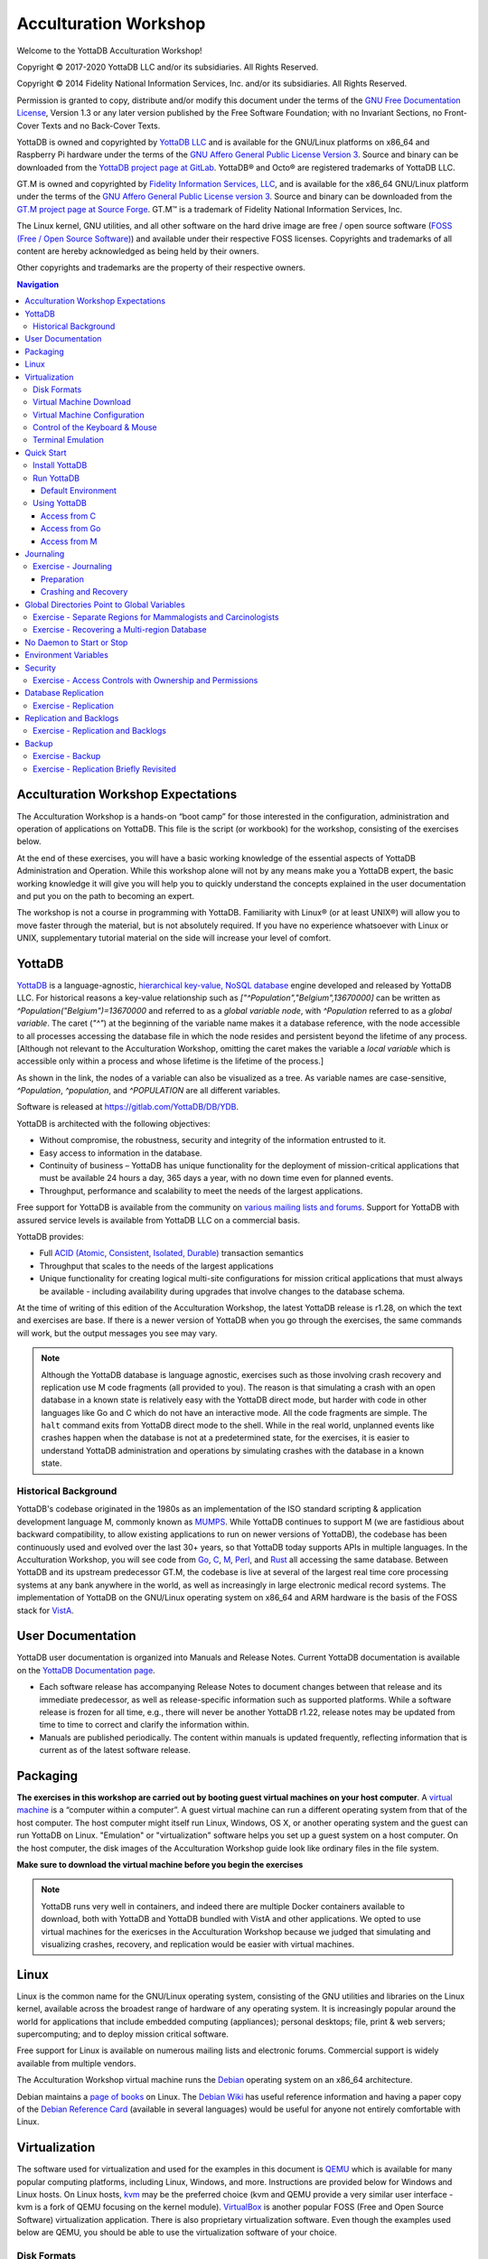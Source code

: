 .. ###############################################################
.. #                                                             #
.. # Copyright (c) 2020 YottaDB LLC and/or its subsidiaries.     #
.. # All rights reserved.                                        #
.. #                                                             #
.. #     This source code contains the intellectual property     #
.. #     of its copyright holder(s), and is made available       #
.. #     under a license.  If you do not know the terms of       #
.. #     the license, please stop and do not read further.       #
.. #                                                             #
.. ###############################################################

.. index::
   Acculturation Workshop

====================================
Acculturation Workshop
====================================

Welcome to the YottaDB Acculturation Workshop!

Copyright © 2017-2020 YottaDB LLC and/or its subsidiaries. All Rights Reserved.

Copyright © 2014 Fidelity National Information Services, Inc. and/or its subsidiaries. All Rights Reserved.

Permission is granted to copy, distribute and/or modify this document under the terms of the `GNU Free Documentation License <http://www.gnu.org/licenses/fdl.txt>`_, Version 1.3 or any later version published by the Free Software Foundation; with no Invariant Sections, no Front-Cover Texts and no Back-Cover Texts.

YottaDB is owned and copyrighted by `YottaDB LLC <http://yottadb.com/>`_ and is available for the GNU/Linux platforms on x86_64 and Raspberry Pi hardware under the terms of the `GNU Affero General Public License Version 3 <http://www.gnu.org/licenses/agpl.txt>`_. Source and binary can be downloaded from the `YottaDB project page at GitLab <https://gitlab.com/YottaDB/DB/YDB>`_. YottaDB® and Octo® are registered trademarks of YottaDB LLC.

GT.M is owned and copyrighted by `Fidelity Information Services, LLC <http://www.fisglobal.com/>`_, and is available for the x86_64 GNU/Linux platform under the terms of the `GNU Affero General Public License version 3 <http://www.gnu.org/licenses/agpl.txt>`_. Source and binary can be downloaded from the `GT.M project page at Source Forge <http://sourceforge.net/projects/fis-gtm>`_. GT.M™ is a trademark of Fidelity National Information Services, Inc.

The Linux kernel, GNU utilities, and all other software on the hard drive image are free / open source software (`FOSS (Free / Open Source Software) <https://en.wikipedia.org/wiki/Free_and_open-source_software>`_) and available under their respective FOSS licenses. Copyrights and trademarks of all content are hereby acknowledged as being held by their owners.

Other copyrights and trademarks are the property of their respective owners.

.. contents:: Navigation

-----------------------------------
Acculturation Workshop Expectations
-----------------------------------

The Acculturation Workshop is a hands-on “boot camp” for those interested in the configuration, administration and operation of applications on YottaDB. This file is the script (or workbook) for the workshop, consisting of the exercises below.

At the end of these exercises, you will have a basic working knowledge of the essential aspects of YottaDB Administration and Operation. While this workshop alone will not by any means make you a YottaDB expert, the basic working knowledge it will give you will help you to quickly understand the concepts explained in the user documentation and put you on the path to becoming an expert.

The workshop is not a course in programming with YottaDB. Familiarity with Linux® (or at least UNIX®) will allow you to move faster through the material, but is not absolutely required. If you have no experience whatsoever with Linux or UNIX, supplementary tutorial material on the side will increase your level of comfort.

-------------
YottaDB
-------------

`YottaDB <http://yottadb.com>`_ is a language-agnostic, `hierarchical key-value, NoSQL database <https://yottadb.com/product/how-it-works/>`_ engine developed and released by YottaDB LLC. For historical reasons a key-value relationship such as `["^Population","Belgium",13670000]` can be written as `^Population("Belgium")=13670000` and referred to as a *global variable node*, with `^Population` referred to as a *global variable*. The caret (`"^"`) at the beginning of the variable name makes it a database reference, with the node accessible to all processes accessing the database file in which the node resides and persistent beyond the lifetime of any process. [Although not relevant to the Acculturation Workshop, omitting the caret makes the variable a *local variable* which is accessible only within a process and whose lifetime is the lifetime of the process.]

As shown in the link, the nodes of a variable can also be visualized as a tree. As variable names are case-sensitive, `^Population`, `^population`, and `^POPULATION` are all different variables.

Software is released at `https://gitlab.com/YottaDB/DB/YDB <https://gitlab.com/YottaDB/DB/YDB>`_.

YottaDB is architected with the following objectives:

- Without compromise, the robustness, security and integrity of the information entrusted to it.
- Easy access to information in the database.
- Continuity of business – YottaDB has unique functionality for the deployment of mission-critical applications that must be available 24 hours a day, 365 days a year, with no down time even for planned events.
- Throughput, performance and scalability to meet the needs of the largest applications.

Free support for YottaDB is available from the community on `various mailing lists and forums <https://yottadb.com/resources/communities/>`_. Support for YottaDB with assured service levels is available from YottaDB LLC on a commercial basis.

YottaDB provides:

- Full `ACID (Atomic, Consistent, Isolated, Durable) <https://en.wikipedia.org/wiki/ACID>`_ transaction semantics
- Throughput that scales to the needs of the largest applications
- Unique functionality for creating logical multi-site configurations for mission critical applications that must always be available - including availability during upgrades that involve changes to the database schema.

At the time of writing of this edition of the Acculturation Workshop, the latest YottaDB release is r1.28, on which the text and exercises are base. If there is a newer version of YottaDB when you go through the exercises, the same commands will work, but the output messages you see may vary.

.. note::

   Although the YottaDB database is language agnostic, exercises such as those involving crash recovery and replication use M code fragments (all provided to you). The reason is that simulating a crash with an open database in a known state is relatively easy with the YottaDB direct mode, but harder with code in other languages like Go and C which do not have an interactive mode. All the code fragments are simple. The ``halt`` command exits from YottaDB direct mode to the shell. While in the real world, unplanned events like crashes happen when the database is not at a predetermined state, for the exercises, it is easier to understand YottaDB administration and operations by simulating crashes with the database in a known state.

Historical Background
---------------------

YottaDB's codebase originated in the 1980s as an implementation of the ISO standard scripting & application development language M, commonly known as `MUMPS <https://en.wikipedia.org/wiki/MUMPS>`_. While YottaDB continues to support M (we are fastidious about backward compatibility, to allow existing applications to run on newer versions of YottaDB), the codebase has been continuously used and evolved over the last 30+ years, so that YottaDB today supports APIs in multiple languages. In the Acculturation Workshop, you will see code from `Go <https://golang.org>`_, `C <https://en.wikipedia.org/wiki/C_(programming_language)>`_, `M <https://docs.yottadb.com/ProgrammersGuide/>`_, `Perl <https://www.perl.org/>`_, and `Rust <https://www.rust-lang.org/>`_ all accessing the same database. Between YottaDB and its upstream predecessor GT.M, the codebase is live at several of the largest real time core processing systems at any bank anywhere in the world, as well as increasingly in large electronic medical record systems. The implementation of YottaDB on the GNU/Linux operating system on x86_64 and ARM hardware is the basis of the FOSS stack for `VistA <http://worldvista.org/AboutVistA>`_.

------------------
User Documentation
------------------

YottaDB user documentation is organized into Manuals and Release Notes. Current YottaDB documentation is available on the `YottaDB Documentation page <https://yottadb.com/resources/documentation/>`_.

- Each software release has accompanying Release Notes to document changes between that release and its immediate predecessor, as well as release-specific information such as supported platforms. While a software release is frozen for all time, e.g., there will never be another YottaDB r1.22, release notes may be updated from time to time to correct and clarify the information within.
- Manuals are published periodically. The content within manuals is updated frequently, reflecting information that is current as of the latest software release.

---------
Packaging
---------

**The exercises in this workshop are carried out by booting guest virtual machines on your host computer**. A `virtual machine <https://en.wikipedia.org/wiki/Virtual_machine>`_ is a “computer within a computer”. A guest virtual machine can run a different operating system from that of the host computer. The host computer might itself run Linux, Windows, OS X, or another operating system and the guest can run YottaDB on Linux. "Emulation" or "virtualization" software helps you set up a guest system on a host computer. On the host computer, the disk images of the Acculturation Workshop guide look like ordinary files in the file system.

**Make sure to download the virtual machine before you begin the exercises**

.. note::

   YottaDB runs very well in containers, and indeed there are multiple Docker containers available to download, both with YottaDB and YottaDB bundled with VistA and other applications. We opted to use virtual machines for the exericses in the Acculturation Workshop because we judged that simulating and visualizing crashes, recovery, and replication would be easier with virtual machines.

-----
Linux
-----

Linux is the common name for the GNU/Linux operating system, consisting of the GNU utilities and libraries on the Linux kernel, available across the broadest range of hardware of any operating system. It is increasingly popular around the world for applications that include embedded computing (appliances); personal desktops; file, print & web servers; supercomputing; and to deploy mission critical software.

Free support for Linux is available on numerous mailing lists and electronic forums. Commercial support is widely available from multiple vendors.

The Acculturation Workshop virtual machine runs the `Debian <https://www.debian.org>`_ operating system on an x86_64 architecture.

Debian maintains a `page of books <https://www.debian.org/doc/books>`_ on Linux. The `Debian Wiki <https://wiki.debian.org/>`_ has useful reference information and having a paper copy of the `Debian Reference Card <https://www.debian.org/doc/manuals/refcard/>`_ (available in several languages) would be useful for anyone not entirely comfortable with Linux.

--------------
Virtualization
--------------

The software used for virtualization and used for the examples in this document is `QEMU <https://www.qemu.org/>`_ which is available for many popular computing platforms, including Linux, Windows, and more. Instructions are provided below for Windows and Linux hosts. On Linux hosts, `kvm <https://www.linux-kvm.org/page/Main_Page>`_ may be the preferred choice (kvm and QEMU provide a very similar user interface - kvm is a fork of QEMU focusing on the kernel module). `VirtualBox <https://www.virtualbox.org/>`_ is another popular FOSS (Free and Open Source Software) virtualization application. There is also proprietary virtualization software. Even though the examples used below are QEMU, you should be able to use the virtualization software of your choice.

Disk Formats
------------

The Acculturation Workshop is distributed as a `vmdk format <https://en.wikipedia.org/wiki/VMDK>`_ disk image file that should work with most virtualization software, both FOSS and proprietary.


Virtual Machine Download
------------------------

Download `Debian-Hybrid_yottadbworkshop15.zip <./Debian-Hybrid_yottadbworkshop15.zip>`_ and unzip it to access the disk image file Debian-Hybrid_yottadbworkshop15.vmdk.


Virtual Machine Configuration
-----------------------------

Virtualization software configures virtual machines either with their own IP addresses where the network connection (wired or wireless) of the host has multiple IP addresses, or, more commonly - using network address translation (NAT). In the latter case, the network connection of the host has one IP address that it presents to the outside world, but each virtual machine has an IP address in a subnet within the host (the host acts just like a home wifi access point / router).

You will need to configure your virtual machine for outbound and inbound network access. While outbound access should require no configuration to work with either type of virtual machine network connection, inbound network access in a NAT'd environment will require a TCP port on the host to be forwarded to the virtual machine for each port at which a service on the virtual machine needs to respond. For example, each virtual machine has a secure shell (ssh) server listening at port 22 for incoming connections, and you might choose to forward port 2222 on the host to port 22 on your virtual machine.

Refer to the user documentation for your virtualization software to set up virtual machine networking so that ``Debian-Hybrid_yottadbworkshop15.vmdk`` is the disk image of the virtual machine, and port 2222 on the host is forwarded to port 22 on the guest. For example, using qemu-system-x86_64 on a Linux host, one of the following commands should work:

.. code-block:: bash

   qemu-system-x86_64 -enable-kvm -cpu host -m 256 -net nic -net user,hostfwd=tcp::2222-:22 -hda Debian-Hybrid_yottadbworkshop15.vmdk

Using kvm on a Linux host, the following command boots the vmdk image with port 2222 on the host forwarded to port 22 on the guest for ssh sessions:

.. code-block:: bash

    kvm -enable-kvm -cpu host -m 256 -display none -net nic -net user,hostfwd=tcp::2222-:22 -hda Debian-Hybrid_yottadbworkshop15.vmdk


Control of the Keyboard & Mouse
-------------------------------

When you boot a guest virtual machine, booting it “headless” (i.e., without a console - no keyboard and mouse attached), means that the host always has control of the keyboard and mouse. If it is not headless, ownership of the keyboard or mouse may need to toggle between the host and guest. The software you use for virtualization determines how to transfer control.


Terminal Emulation
------------------

Even when running with a console, we recommend that you boot and minimize the virtual machine, and connect to your virtual machines with terminal sessions from a terminal emulator. On Windows, you can use a terminal emulator such as `putty <https://www.chiark.greenend.org.uk/~sgtatham/putty/>`_. Linux distributions and OS X include terminal emulation.

-----------
Quick Start
-----------

With a terminal emulator, initiate an ssh connection to port 2222 on localhost and login with userid ``yottadbuser`` and password ``YottaDB Rocks!`` (including a space and an exclamation point). For example, on Linux, you can use the command: ``ssh -p 2222 yottadbuser@localhost`` to connect as user yottadbuser to port 2222 on the host which is forwarded to port 22 on the guest.

.. code-block:: bash

    $ ssh -p 2222 yottadbuser@localhost
    Linux yottadbworkshop 4.19.0-6-amd64 #1 SMP Debian 4.19.67-2+deb10u1 (2019-09-20) x86_64

    The programs included with the Debian GNU/Linux system are free software;
    the exact distribution terms for each program are described in the
    individual files in /usr/share/doc/*/copyright.

    Debian GNU/Linux comes with ABSOLUTELY NO WARRANTY, to the extent
    permitted by applicable law.
    Last login: Wed Oct 30 15:07:27 2019 from 10.0.2.2
    yottadbuser@yottadbworkshop:~$

As newer versions of packages are likely to have been released after the Acculturation Workshop virtual machine was released, run the following command once before using the virtual machine, to update to current versions of packages, remove old versions, and reboot to use the new packages.

.. code-block:: bash

    yottadbuser@yottadbworkshop:~$ sudo apt update && sudo apt -y upgrade && sudo apt -y autoremove && sudo reboot now

You will likely be prompted for the yottadbuser password one or more times. As the command reboots the virtual machine, you will need to reconnect your ssh session.

Install YottaDB
---------------

- Get the YottaDB install script: ``wget https://gitlab.com/YottaDB/DB/YDB/raw/master/sr_unix/ydbinstall.sh``
- Make it executable: ``chmod +x ydbinstall.sh``
- Run it (omit the ``--verbose`` option if you want less output): This command installs YottaDB under ``/usr/local/lib/``:  ``sudo ./ydbinstall.sh --utf8 default --verbose``
- The script has a plethora of installation options, which you will not use in the Acculturation Workshop. You can query it to list the options with the ``--help`` option, e.g., ``./ydbinstall.sh --help``.

Run YottaDB
-----------

+++++++++++++++++++
Default Environment
+++++++++++++++++++

As YottaDB needs a working environment and several environment variables to be set correctly, the ``ydb_env_set`` script creates a working environment if one does not exist (defaulting to ``$HOME/.yottadb`` unless the environment variable ``ydb_dir`` points to another location), and sets up a default directory structure under it, with reasonable values for environment variables. You can use ``pkg-config`` to source ``ydb_env_set`` from the currently installed YottaDB release to start using YottaDB immediately. You can query YottaDB to identify the release, e.g.,

.. code-block:: bash

 yottadbuser@yottadbworkshop:~$ source $(pkg-config --variable=prefix yottadb)/ydb_env_set
 yottadbuser@yottadbworkshop:~$ yottadb -run %xcmd 'write $zyrelease,!'
 YottaDB r1.28 Linux x86_64
 yottadbuser@yottadbworkshop:~$

When you set up environments in YottaDB, you will set up your own scripting, but the default is a good place to start.

The ``tree`` program shows the environment sourcing ``ydb_env_set`` creates.

.. code-block:: bash

   yottadbuser@yottadbworkshop:~$ tree .yottadb/
    .yottadb
    |-- V6.3-007_x86_64 -> r1.28_x86_64
    |-- r
    `-- r1.28_x86_64
	|-- g
	|   |-- yottadb.dat
	|   |-- yottadb.gld
	|   `-- yottadb.mjl
	|-- o
	|   `-- utf8
	`-- r

    7 directories, 3 files
    yottadbuser@yottadbworkshop:~$

We will explore the environment in more detail below.

Using YottaDB
-------------

Now that YottaDB is installed and configured, change to the ``$ydb_dir`` directory (``$HOME/.yottadb`` in this example), and verify that the database has no nodes of the ``^hello`` global variable:

.. code-block:: bash

    yottadbuser@yottadbworkshop:~$ cd $ydb_dir
    yottadbuser@yottadbworkshop:~/.yottadb$ mupip extract -format=zwr -label="Hello" -select=hello -stdout
    %YDB-W-NOSELECT, None of the selected variables exist -- halting
    yottadbuser@yottadbworkshop:~/.yottadb$

+++++++++++++
Access from C
+++++++++++++

YottaDB comes with a `C API <https://docs.yottadb.com/MultiLangProgGuide/cprogram.html>`_ and all you need to use it is the `gcc` compiler, which is included in the virtual machine. Download the `sayhelloC.c <./sayhelloC.c>`_ program into the .yottadb directory, compile it and run it. Notice that it has set a node in the database (the MUPIP EXTRACT command prints database contents):

.. code-block:: bash

    yottadbuser@yottadbworkshop:~/.yottadb$ ls -l
    total 12
    lrwxrwxrwx 1 yottadbuser yottadbuser   12 Oct 24 14:37 V6.3-007_x86_64 -> r1.28_x86_64
    drwxr-xr-x 2 yottadbuser yottadbuser 4096 Oct 24 14:37 r
    drwxr-xr-x 5 yottadbuser yottadbuser 4096 Oct 24 14:37 r1.28_x86_64
    -rw-r--r-- 1 yottadbuser yottadbuser  262 Oct 30 17:17 sayhelloC.c
    yottadbuser@yottadbworkshop:~/.yottadb$ gcc $(pkg-config --libs --cflags yottadb) -o sayhelloC sayhelloC.c -lyottadb
    yottadbuser@yottadbworkshop:~/.yottadb$ ls -l
    total 32
    lrwxrwxrwx 1 yottadbuser yottadbuser    12 Oct 24 14:37 V6.3-007_x86_64 -> r1.28_x86_64
    drwxr-xr-x 2 yottadbuser yottadbuser  4096 Oct 24 14:37 r
    drwxr-xr-x 5 yottadbuser yottadbuser  4096 Oct 24 14:37 r1.28_x86_64
    -rwxr-xr-x 1 yottadbuser yottadbuser 16600 Oct 30 17:19 sayhelloC
    -rw-r--r-- 1 yottadbuser yottadbuser   262 Oct 30 17:17 sayhelloC.c
    yottadbuser@yottadbworkshop:~/.yottadb$ ./sayhelloC
    yottadbuser@yottadbworkshop:~/.yottadb$ mupip extract -format=zwr -label="Hello" -select=hello -stdout
    Hello
    30-OCT-2019  17:21:14 ZWR
    ^hello("C")="Hello, world!"
    %YDB-I-RECORDSTAT, ^hello:        Key cnt: 1  max subsc len: 10  max rec len: 13  max node len: 27
    %YDB-I-RECORDSTAT, TOTAL:         Key cnt: 1  max subsc len: 10  max rec len: 13  max node len: 27
    yottadbuser@yottadbworkshop:~/.yottadb$

++++++++++++++
Access from Go
++++++++++++++

`Accessing YottaDB from Go <https://docs.yottadb.com/MultiLangProgGuide/goprogram.html>`_ requires the Go ``yottadb`` package to be downloaded and installed, to provide a YottaDB Go “wrapper”. After installing the Go wrapper, you can run a test to ensure that it was installed successfully:

.. code-block:: bash

    yottadbuser@yottadbworkshop:~/.yottadb$ go get -t lang.yottadb.com/go/yottadb
    yottadbuser@yottadbworkshop:~/.yottadb$ go test lang.yottadb.com/go/yottadb
    ok      lang.yottadb.com/go/yottadb     5.259s
    yottadbuser@yottadbworkshop:~/.yottadb$

Download the `sayhelloGo.go <./sayhelloGo.go>`_ program into the .yottadb directory, compile it and run it. Notice that it too has set a node in the database:

.. code-block:: bash

    yottadbuser@yottadbworkshop:~/.yottadb$ go build sayhelloGo.go
    yottadbuser@yottadbworkshop:~/.yottadb$ ./sayhelloGo
    yottadbuser@yottadbworkshop:~/.yottadb$ mupip extract -format=zwr -label="Hello" -select=hello -stdout
    Hello
    30-OCT-2019  17:47:58 ZWR
    ^hello("C")="Hello, world!"
    ^hello("Go")="Aloha, galaxy!"
    %YDB-I-RECORDSTAT, ^hello:        Key cnt: 2  max subsc len: 11  max rec len: 14  max node len: 27
    %YDB-I-RECORDSTAT, TOTAL:         Key cnt: 2  max subsc len: 11  max rec len: 14  max node len: 27
    yottadbuser@yottadbworkshop:~/.yottadb$

+++++++++++++
Access from M
+++++++++++++

YottaDB includes a complete language implementation for M. Download the `sayhelloM.m <./sayhelloM.m>`_ program into the .yottadb/r directory and run it (there is no need for a separate compilation step, as there was for C and Go):

.. code-block:: bash

    yottadbuser@yottadbworkshop:~/.yottadb$ ls -l r
    total 4
    -rw-r--r-- 1 yottadbuser yottadbuser 51 Oct 30 17:51 sayhelloM.m
    yottadbuser@yottadbworkshop:~/.yottadb$ yottadb -run sayhelloM
    yottadbuser@yottadbworkshop:~/.yottadb$ mupip extract -format=zwr -label="Hello" -select=hello -stdout
    Hello
    30-OCT-2019  17:52:06 ZWR
    ^hello("C")="Hello, world!"
    ^hello("Go")="Aloha, galaxy!"
    ^hello("M")="Hola, universe!"
    %YDB-I-RECORDSTAT, ^hello:        Key cnt: 3  max subsc len: 11  max rec len: 15  max node len: 27
    %YDB-I-RECORDSTAT, TOTAL:         Key cnt: 3  max subsc len: 11  max rec len: 15  max node len: 27
    yottadbuser@yottadbworkshop:~/.yottadb$

Notice that after running it, YottaDB has automatically compiled the source code (``sayhelloM.m``) and created a file with object code (``sayhelloM.o``) which it dynamically links and runs.

.. code-block:: bash

    yottadbuser@yottadbworkshop:~/.yottadb$ tree
    .
    |-- V6.3-007_x86_64 -> r1.28_x86_64
    |-- r
    |   `-- sayhelloM.m
    |-- r1.28_x86_64
    |   |-- g
    |   |   |-- yottadb.dat
    |   |   |-- yottadb.gld
    |   |   `-- yottadb.mjl
    |   |-- o
    |   |   |-- sayhelloM.o
    |   |   `-- utf8
    |   `-- r
    |-- sayhelloC
    |-- sayhelloC.c
    |-- sayhelloGo
    `-- sayhelloGo.go

    7 directories, 9 files
    yottadbuser@yottadbworkshop:~/.yottadb$

----------
Journaling
----------

You should journal any database files whose integrity you care about. Conversely, you need not journal any database file that you are prepared to delete & recreate anew in the event of an unclean shutdown, like a system crash.

YottaDB uses journaling (called “logging” by some databases) to restore data integrity and provide continuity of business after an unplanned event such as a system crash. There are two switches to turn on journaling – ENABLE / DISABLE and ON / OFF. Enabling or disabling journaling requires stand alone access to the database. Turning journaling on and off can be done when the database is in use.

Exercise - Journaling
---------------------

In this exercise, you will crash your virtual machine and then recover the database. As sourcing the ``ydb_env_set`` file does all the setup that you need, and recovers the database, you will not learn the underlying operation of the database if you use it. Instead, you will create a small file that explicitly sets environment variables. The exercise has two parts, preparing the directory for the exercise, to be done once, and then crashing and recovery, which you can do as often as you want.

+++++++++++
Preparation
+++++++++++

Create a directory with a name like ``jnlex`` (for journaling exercises) or other prefered name and change to that directory. Create a file to source that sets required environment variables and convenient aliases (``nano`` and ``vi`` editors are installed on the virtual machine; you can install your preferred editor: for example to install a character-mode emacs, run ``sudo apt install emacs-nox``). Although the code fragments are M code, they are straightforward, and you can use equivalent code from other languages if you prefer.

.. code-block:: bash

   yottadbuser@yottadbworkshop:~/jnlex$ cat jnlex_env
   export ydb_dist=$(pkg-config --variable=prefix yottadb)
   export ydb_routines=". $ydb_dist/libyottadbutil.so"
   alias yottadb=$ydb_dist/yottadb
   alias mupip=$ydb_dist/mupip
   export ydb_dir=$HOME/jnlex
   export ydb_gbldir=$ydb_dir/ydb.gld
   yottadbuser@yottadbworkshop:~/jnlex$ source jnlex_env
   yottadbuser@yottadbworkshop:~/jnlex$

Create a global directory with the Global Directory Editor (GDE) utility (see `Global Directories Point to Global Variables`_ below), and a database file. Turn on journaling for the database file.

.. code-block:: bash

   yottadbuser@yottadbworkshop:~/jnlex$ yottadb -run GDE
   %GDE-I-GDUSEDEFS, Using defaults for Global Directory
	   /home/yottadbuser/jnlex/ydb.gld

   GDE> change -segment DEFAULT -file=$ydb_dir/ydb.dat
   GDE> exit
   %GDE-I-VERIFY, Verification OK

   %GDE-I-GDCREATE, Creating Global Directory file
	   /home/yottadbuser/jnlex/ydb.gld
   yottadbuser@yottadbworkshop:~/jnlex$ mupip create
   %YDB-I-DBFILECREATED, Database file /home/yottadbuser/jnlex/ydb.dat created
   yottadbuser@yottadbworkshop:~/jnlex$ mupip set -journal=enable,on,before -region DEFAULT
   %YDB-I-JNLCREATE, Journal file /home/yottadbuser/jnlex/ydb.mjl created for region DEFAULT with BEFORE_IMAGES
   %YDB-I-JNLSTATE, Journaling state for region DEFAULT is now ON
   yottadbuser@yottadbworkshop:~/jnlex$

+++++++++++++++++++++
Crashing and Recovery
+++++++++++++++++++++

Start by cleaning out old journal files. Verify that there are no shared memory segments (if there are any, reboot the virtual machine). Then go into YottaDB's direct (interactive) mode, perform a database operation, and verify that there is now a new shared memory segment.

.. note::

   For those who are not familiar with M, ``$horolog`` is a comma separated string consisting of the number of days since December 31, 1840, and the number of seconds since midnight in the time zone of the process, and ``$zdate()`` converts ``$horolog`` format timestamps to friendlier formats.

.. code-block:: bash

   yottadbuser@yottadbworkshop:~/jnlex$ rm -f *.mjl_*
   yottadbuser@yottadbworkshop:~/jnlex$ ls -l
   total 356
   -rw-r--r-- 1 yottadbuser yottadbuser    226 Nov 12 16:39 jnlex_env
   -rw-rw-rw- 1 yottadbuser yottadbuser 679936 Nov 12 17:36 ydb.dat
   -rw-r--r-- 1 yottadbuser yottadbuser   2560 Nov 12 16:41 ydb.gld
   -rw-rw-rw- 1 yottadbuser yottadbuser  69632 Nov 12 17:36 ydb.mjl
   yottadbuser@yottadbworkshop:~/jnlex$ yottadb -dir

   YDB>zsystem "ipcs -m" ; No shared memory segments because YottaDB does not open database files until the first access

   ------ Shared Memory Segments --------
   key        shmid      owner      perms      bytes      nattch     status


   YDB>set ^X=$zdate($horolog,"MON DD, YEAR") ; opens database file and creates a shared memory segment

   YDB>zwrite ^X ; verify that the database was updated
   ^X="NOV 13, 2019"

   YDB>zsystem "ipcs -m" ; verify that a shared memory segment now exists

   ------ Shared Memory Segments --------
   key        shmid      owner      perms      bytes      nattch     status
   0x00000000 65536      yottadbuse 666        7630848    1


   YDB>

Now simulate a crash by killing the virtual machine by clicking on the “X” of the console window, or with a ``kill -9`` of the virtual machine process on the host. It is important that you kill the virtual machine with the database open by the ``yottadb`` process, because otherwise the process will shut down the database cleanly on exit and you will not simulate a crash with an open database file.

Reboot the virtual machine, change to the ``jnlex`` directory, source the ``jnlex_env`` and attempt to access the data. Note the error because the database was not cleanly shut down.

.. code-block:: bash

   yottadbuser@yottadbworkshop:~$ cd jnlex/
   yottadbuser@yottadbworkshop:~/jnlex$ source jnlex_env
   yottadbuser@yottadbworkshop:~/jnlex$ yottadb -run %XCMD 'zwrite ^X'
   %YDB-E-REQRECOV, Error accessing database /home/yottadbuser/jnlex/ydb.dat.  Must be recovered on cluster node yottadbworkshop.
   %YDB-I-TEXT, Error with database control shmctl
   %SYSTEM-E-ENO22, Invalid argument
   yottadbuser@yottadbworkshop:~/jnlex$

Now recover the database, and note that the database update you made is in the database.

.. code-block:: bash

   yottadbuser@yottadbworkshop:~/jnlex$ mupip journal -recover -backward "*"
   %YDB-I-MUJNLSTAT, Initial processing started at Wed Nov 13 10:21:50 2019
   %YDB-I-MUJNLSTAT, Backward processing started at Wed Nov 13 10:21:50 2019
   %YDB-I-MUJNLSTAT, Before image applying started at Wed Nov 13 10:21:50 2019
   %YDB-I-FILERENAME, File /home/yottadbuser/jnlex/ydb.mjl is renamed to /home/yottadbuser/jnlex/ydb.mjl_2019317102151
   %YDB-I-MUJNLSTAT, Forward processing started at Wed Nov 13 10:21:51 2019
   %YDB-S-JNLSUCCESS, Show successful
   %YDB-S-JNLSUCCESS, Verify successful
   %YDB-S-JNLSUCCESS, Recover successful
   %YDB-I-MUJNLSTAT, End processing at Wed Nov 13 10:21:51 2019
   yottadbuser@yottadbworkshop:~/jnlex$ yottadb -run %XCMD 'zwrite ^X'
   ^X="NOV 13, 2019"
   yottadbuser@yottadbworkshop:~/jnlex$

Notice that the recovery renamed the previous journal file (from ``ydb.mjl`` to ``ydb.mjl_2019317102151`` - ``2019317102151`` is a timestamp representing 10:21:51 on the 317\ :sup:`th`\  day of 2019), and created a new journal file ``ydb.mjl``.

Practice crashing the virtual machine with an open database several times till you get the hang of recovery after a crash.

Look at the animation of journaling in action at the beginning of `Chapter 6: YottaDB Journaling <https://docs.yottadb.com/AdminOpsGuide/ydbjournal.html#journal-files>`_ in the Administration and Operations Guide.

.. note::

   Robust operation of YottaDB recovery after a crash requires robust recovery of the file system. If your file system requires an option to ensure that meta-data is written to disk only after the corresponding data is written, ensure that it is set. Also, if you are running in a virtual machine or container, ensure that it is configured so that when the guest does a “sync” to commit data to the file system, the host commits the data to the underlying persistent storage.

--------------------------------------------
Global Directories Point to Global Variables
--------------------------------------------

Global variables reside in  database files. Given a person's name, a telephone directory helps you find the person by giving you their phone number, and sometimes their address as well. Analogously, a global directory helps a YottaDB process find a global variable node bypointing it to the database file where that node resides. *While the most common, and efficient, use case has an entire global variable  residing in a database file, YottaDB permits subtrees of a global variable to reside in different database files.*

The global directory is a binary file pointed to by the intrinsic special variable ``$zgbldir`` (an *intrinsic special variable* or ISV starts with a ``$`` and names are case-insensitive). At process start-up, ``$zgbldir`` is initialized from the environment variable ``ydb_gbldir``; a process may change global directories as it executes by setting ``$zgbldir`` to different global directory files.

The GDE utility program (invoked from the shell with ``yottadb -run ^GDE``) is used to manage global directories. [Note that the input to GDE can be a text file. In a production environment, YottaDB recommends that text files be used to define database configurations, and that these text files be put under version control.]

Although there is a `GUI for GDE <https://gitlab.com/YottaDB/UI/YDBGDEGUI>`_ for the Acculturation Workshop, we will use text files as the workshop is intended to develop low-level YottaDB skills.

In YottaDB, sets of M global variables (Names or Name spaces) are mapped to Regions that define properties relating to the M global. Each Region is mapped to a Segment that defines properties relating to the file system. Consider the example in the figure below:

.. image:: globaldir.png

In this example, there are four M global variables that we would like to separate from the rest (e.g., for purposes of sharing globals between applications, or for reasons of protection – perhaps they contain special information, so that only mammalogists are to have access to globals ^Horse and ^Platypus, and only carcinologists are to have access to globals ^Crab and ^Lobster). This is accomplished by creating five name spaces (note that a name space can contain a single variable, as in this example, or a range of global variables, e.g., everything starting with ^A through ^Horse). There is always a default (``*``) name space.

One or more name spaces are mapped to a Region. All global variables in a region share a common set of M global variable properties, such as the maximum record length, whether null subscripts are permitted, etc. In this case ^Horse and ^Platypus are mapped to the region MAMMALS, whereas ^Crab and ^Lobster are mapped to the region CRUSTACEANS. The default name space * is mapped to a region called DEFAULT (while region names are case insensitive, they are frequently written in upper case).

Each region is mapped to a Segment. Just as a region defines properties pertaining to M global variables, the segment defines properties pertaining to the database file for that region, such as the file name, the initial allocation, number of global buffers, etc. The database file is just an ordinary file in the file system of the underlying operating system.

Each database file can have a single active journal file. A journal file can be linked to its predecessor to form a chain of journal files.

The intrinsic special variable ``$zgbldir`` points a YottaDB process to the global directory. ``$zgbldir`` is initialized from the environment variable ``ydb_gbldir`` at process startup, but it can be modified by the process during execution. Assuming you have sourced the ``jnlex_env`` file:

.. code-block:: bash

   yottadbuser@yottadbworkshop:~/jnlex$ yottadb -run %XCMD 'write $zgbldir,!'
   /home/yottadbuser/jnlex/ydb.gld
   yottadbuser@yottadbworkshop:~/jnlex$

GDE, the Global Directory Editor, is a program used to manipulate global directories. Before using it, add an extra line to the ``jnlex_env`` file to allow you to  recall the last line typed, in case you make a mistake and want to recall and edit the previous line:

.. code-block:: bash

   yottadbuser@yottadbworkshop:~/jnlex$ cat jnlex_env
   export ydb_dist=$(pkg-config --variable=prefix yottadb)
   export ydb_routines=". $ydb_dist/libyottadbutil.so"
   alias yottadb=$ydb_dist/yottadb
   alias mupip=$ydb_dist/mupip
   export ydb_dir=$HOME/jnlex
   export ydb_gbldir=$ydb_dir/ydb.gld
   export ydb_principal_editing=EDITING
   yottadbuser@yottadbworkshop:~/jnlex$ source jnlex_env
   yottadbuser@yottadbworkshop:~/jnlex$ yottadb -run GDE
   %GDE-I-LOADGD, Loading Global Directory file
	   /home/yottadbuser/jnlex/ydb.gld
   %GDE-I-VERIFY, Verification OK


   GDE>

You can use the show command to examine name spaces, regions and segments.

.. code-block:: bash

   GDE> show -name

	    *** NAMES ***
    Global                             Region
    ------------------------------------------------------------------------------
    *                                  DEFAULT
   GDE>

In this case, there is only one name space, the default. There is also only one region, DEFAULT. Region and segment names are case insensitive, but name spaces are case sensitive, since M variable names are case sensitive.

.. code-block:: bash

   GDE> show -region

				   *** REGIONS ***
												  Std      Inst
				    Dynamic                          Def      Rec   Key Null      Null     Freeze Qdb   Epoch              LOCK
    Region                          Segment                         Coll     Size  Size Subs      Coll Jnl on Err Rndwn Taper AutoDB Stats Crit
    -------------------------------------------------------------------------------------------------------------------------------------------
    DEFAULT                         DEFAULT                            0      256    64 NEVER     Y    N   N      N     Y     N      Y     Sep
   GDE>

Notice the region parameters – review them in the `Region Qualfiers section of the Administration and Operations Guide <https://docs.yottadb.com/AdminOpsGuide/gde.html#region-qualifiers>`_. Since there is one region, there is also one segment, also called DEFAULT. (Although the region and segment names can be different; it is good practice to keep them the same).

.. code-block:: bash

   GDE> show -segment

				   *** SEGMENTS ***
    Segment                         File (def ext: .dat)Acc Typ Block      Alloc Exten Options
    -------------------------------------------------------------------------------------------
    DEFAULT                         $ydb_dir/ydb.dat    BG  DYN  4096        100   100 GLOB=1024
										       LOCK=  40
										       RES =   0
										       ENCR= OFF
										       MSLT=1024
										       DALL= YES
										       AIO = OFF
    GDE>

Notice how the database file is defined using the environment variable ``ydb_dir``. Using environment variables allows multiple processes to share a global directory, with different processes referring to different database files, depending on environment variable values.

.. note::

    The parameters in the global directory are used only by ``mupip create`` to create a new database file. At other times, the global directory is used only to map global variable names to database files. So, if you change the global directory, existing database files are not changed. If you change a parameter in a database file, unless you also change the global directory used to create the database file, the next time you create that file, it will use old parameters in the global directory.

The ``show -map`` command gives visualization of the mapping of names to database files in the global directory.

.. code-block:: bash

   GDE> show -map

				     *** MAP ***
      -  -  -  -  -  -  -  -  -  - Names -  -  - -  -  -  -  -  -  -
    From                            Up to                            Region / Segment / File(def ext: .dat)
    --------------------------------------------------------------------------------------------------------------------------
    %                               ...                              REG = DEFAULT
								     SEG = DEFAULT
								     FILE = $ydb_dir/ydb.dat
    LOCAL LOCKS                                                      REG = DEFAULT
								     SEG = DEFAULT
								     FILE = $ydb_dir/ydb.dat
   GDE>

Of course, this global directory is not very interesting as all global variables map to a single region. There are many reasons why one might want a multi-region database, including but not limited to:

- Database size: A single database file is limited to 992Mi [#]_ blocks, which with the common block size of 4Ki bytes, translates to a database of 3,968 Gi bytes, not including the file header. A database consists of one or more database files, and while there is a theoretical YottaDB limit on the number of database files, it is so large that all practical limits are those of the underlying storage.
- Access control: As YottaDB uses the standard user-group-world model of access control (which may be further refined by Mandatory Access Controls; see `YottaDB Security Philosophy <https://docs.yottadb.com/AdminOpsGuide/securityph.html>`_), database file ownership and permissions can be used for access control (see `Security`_ below). For example, mammalogists might have read-write access to database files that store information about mammals, while giving carcinologists read-only access, with carcinologists doing tthe reverse for database files that store information about crustaceans.
- Performance: Since the granularity of critical sections for committing updates is the database region, database "hot spots" can be reduced by configuring databases to map different global variables to different database files. Note however, that when using transaction processing, as concurrent critical sections are needed for all global variables updated in a transaction, it would improve peformance to map related globals to the same region.
- Manageability: Related information can be placed in a single database file. For example, Internet of Things (IoT) application stacks often include a cloud service that complements edge devices. Such a cloud service might be configured to map the data for each edge device in a separate database file.

.. [#]  YottaDB uses prefixes like Ki & Mi for binary prefixes, and K and M for decimal & prefixes whose bases are not specified.

Let's make the single region database a little more interesting.

Exercise - Separate Regions for Mammalogists and Carcinologists
---------------------------------------------------------------

Continue using the directory you created for the journaling exercise.

While not essential, it may be conceptually helpful to build the global directory from the bottom up – first create the segments, then the regions, and then the name spaces.

.. code-block:: bash

   GDE> add -segment MAMMALS -file_name=$ydb_dir/linnaeus.dat
   GDE> add -segment CRUSTACEANS -file_name=$ydb_dir/brunnich.dat
   GDE> show -segment

				   *** SEGMENTS ***
    Segment                         File (def ext: .dat)Acc Typ Block      Alloc Exten Options
    -------------------------------------------------------------------------------------------
    CRUSTACEANS                     $ydb_dir/brunnich.dat
							BG  DYN  4096        100   100 GLOB=1024
										       LOCK=  40
										       RES =   0
										       ENCR= OFF
										       MSLT=1024
										       DALL= YES
										       AIO = OFF
    DEFAULT                         $ydb_dir/ydb.dat    BG  DYN  4096        100   100 GLOB=1024
										       LOCK=  40
										       RES =   0
										       ENCR= OFF
										       MSLT=1024
										       DALL= YES
										       AIO = OFF
    MAMMALS                         $ydb_dir/linnaeus.dat
							BG  DYN  4096        100   100 GLOB=1024
										       LOCK=  40
										       RES =   0
										       ENCR= OFF
										       MSLT=1024
										       DALL= YES
										       AIO = OFF
   GDE>

Then we can map the regions to the segments. Notice that even though the segment names (specified with the ``-dynamic`` qualifier) are entered in lower case, they converted to and displayed in upper case.

.. code-block:: bash

   GDE> add -region MAMMALS -dynamic=MAMMALS
   GDE> add -region CRUSTACEANS -dynamic=CRUSTACEANS
   GDE> show -region

				   *** REGIONS ***
												  Std      Inst
				    Dynamic                          Def      Rec   Key Null      Null     Freeze Qdb   Epoch              LOCK
    Region                          Segment                         Coll     Size  Size Subs      Coll Jnl on Err Rndwn Taper AutoDB Stats Crit
    -------------------------------------------------------------------------------------------------------------------------------------------
    CRUSTACEANS                     CRUSTACEANS                        0      256    64 NEVER     Y    N   N      N     Y     N      Y     Sep
    DEFAULT                         DEFAULT                            0      256    64 NEVER     Y    N   N      N     Y     N      Y     Sep
    MAMMALS                         MAMMALS                            0      256    64 NEVER     Y    N   N      N     Y     N      Y     Sep
   GDE>

Now map the name spaces to the regions.

.. code-block:: bash

   GDE> add -name Horse -region=MAMMALS
   GDE> add -name Platypus -region=MAMMALS
   GDE> add -name Crab -region=CRUSTACEANS
   GDE> add -name Lobster -region=CRUSTACEANS
   GDE> show -name

	    *** NAMES ***
    Global                             Region
    ------------------------------------------------------------------------------
    *                                  DEFAULT
    Crab                               CRUSTACEANS
    Horse                              MAMMALS
    Lobster                            CRUSTACEANS
    Platypus                           MAMMALS
   GDE>

You can examine the entire map, and ask GDE to perform a check for consistency.

.. code-block:: bash

   GDE> show -map

				     *** MAP ***
      -  -  -  -  -  -  -  -  -  - Names -  -  - -  -  -  -  -  -  -
    From                            Up to                            Region / Segment / File(def ext: .dat)
    --------------------------------------------------------------------------------------------------------------------------
    %                               Crab                             REG = DEFAULT
								     SEG = DEFAULT
								     FILE = $ydb_dir/ydb.dat
    Crab                            Crab0                            REG = CRUSTACEANS
								     SEG = CRUSTACEANS
								     FILE = $ydb_dir/brunnich.dat
    Crab0                           Horse                            REG = DEFAULT
								     SEG = DEFAULT
								     FILE = $ydb_dir/ydb.dat
    Horse                           Horse0                           REG = MAMMALS
								     SEG = MAMMALS
								     FILE = $ydb_dir/linnaeus.dat
    Horse0                          Lobster                          REG = DEFAULT
								     SEG = DEFAULT
								     FILE = $ydb_dir/ydb.dat
    Lobster                         Lobster0                         REG = CRUSTACEANS
								     SEG = CRUSTACEANS
								     FILE = $ydb_dir/brunnich.dat
    Lobster0                        Platypus                         REG = DEFAULT
								     SEG = DEFAULT
								     FILE = $ydb_dir/ydb.dat
    Platypus                        Platypus0                        REG = MAMMALS
								     SEG = MAMMALS
								     FILE = $ydb_dir/linnaeus.dat
    Platypus0                       ...                              REG = DEFAULT
								     SEG = DEFAULT
								     FILE = $ydb_dir/ydb.dat
    LOCAL LOCKS                                                      REG = DEFAULT
								     SEG = DEFAULT
								     FILE = $ydb_dir/ydb.dat
   GDE>

To interpret the above, the first column is the first global variable residing in a region, and the second is the next global variable not in the region, i.e., the region is all global variables starting with the first, and up to, but not including the second.

- The entry with ``%`` in the first column and ``Crab`` in the second means all global variables starting with and including ``^%`` (the first global variable) up to, but not including ``^Crab`` are mapped to region and segment ``DEFAULT`` and the file ``$ydb_dir/ydb.dat``.
- Since ``^Crab0`` is the next global variable name after ``^Crab``, the next entry states that the global variable ``^Crab`` is mapped to region and segment ``MAMMALS`` and the file `$ydb_dir/linneaus.dat``.

Exiting GDE creates the global directory. You can then use a MUPIP CREATE command to create the database files. Notice that journal files must be separately created.

.. code-block:: bash

   GDE> exit
   %GDE-I-VERIFY, Verification OK

   %GDE-I-GDUPDATE, Updating Global Directory file
	   /home/yottadbuser/jnlex/ydb.gld
   yottadbuser@yottadbworkshop:~/jnlex$

Now create database files using ``mupip create`` (notice that it creates two new database files, and tells you that one file already exists), and turn on journaling for the newly created database files

.. code-block:: bash

   yottadbuser@yottadbworkshop:~/jnlex$ mupip create
   %YDB-I-DBFILECREATED, Database file $ydb_dir/brunnich.dat created
   %YDB-E-DBOPNERR, Error opening database file /home/yottadbuser/jnlex/ydb.dat
   %SYSTEM-E-ENO17, File exists
   %YDB-I-DBFILECREATED, Database file /home/yottadbuser/jnlex/linnaeus.dat created
   %YDB-F-DBNOCRE, Not all specified database files, or their associated journal files were created
   yottadbuser@yottadbworkshop:~/jnlex$ mupip set -journal=enable,on,before -region CRUSTACEANS,MAMMALS
   %YDB-I-JNLCREATE, Journal file /home/yottadbuser/jnlex/brunnich.mjl created for region CRUSTACEANS with BEFORE_IMAGES
   %YDB-I-JNLSTATE, Journaling state for region CRUSTACEANS is now ON
   %YDB-I-JNLCREATE, Journal file /home/yottadbuser/jnlex/linnaeus.mjl created for region MAMMALS with BEFORE_IMAGES
   %YDB-I-JNLSTATE, Journaling state for region MAMMALS is now ON
   yottadbuser@yottadbworkshop:~/jnlex$

For production environments, we suggest that you put your GDE commands in a text file and invoke them with a heredoc or using GDE's @ command. Put the text file under version control.


Exercise - Recovering a Multi-region Database
---------------------------------------------

Recovering a multi-region database after a crash is no different than recovering a single region database.


.. code-block:: bash

   yottadbuser@yottadbworkshop:~/jnlex$ yottadb -dir

   YDB>zsystem "ipcs -m" ; ensure no shared memory segments, i.e., no open database regions

   ------ Shared Memory Segments --------
   key        shmid      owner      perms      bytes      nattch     status


   YDB>set ^X=$zdate($horolog,"MON DD, YEAR") ; open the first database region

   YDB>zwrite ^X
   ^X="NOV 14, 2019"

   YDB>zsystem "ipcs -m" ; one shared memory segment for one open database region

   ------ Shared Memory Segments --------
   key        shmid      owner      perms      bytes      nattch     status
   0x00000000 98304      yottadbuse 666        7630848    1


   YDB>set ^Horse(^X)="Shetland" ; open a second database region

   YDB>zsystem "ipcs -m" ; two open database regions is two shared memory segments

   ------ Shared Memory Segments --------
   key        shmid      owner      perms      bytes      nattch     status
   0x00000000 98304      yottadbuse 666        7630848    1
   0x00000000 131073     yottadbuse 666        7630848    1


   YDB>set ^Crab(^X)="Horseshoe" ; open last database region

   YDB>zsystem "ipcs -m" ; three shared memory segments

   ------ Shared Memory Segments --------
   key        shmid      owner      perms      bytes      nattch     status
   0x00000000 98304      yottadbuse 666        7630848    1
   0x00000000 131073     yottadbuse 666        7630848    1
   0x00000000 163842     yottadbuse 666        7630848    1


   YDB>zwrite ^Crab,^Horse,^X ; show data in database
   ^Crab("NOV 14, 2019")="Horseshoe"
   ^Horse("NOV 14, 2019")="Shetland"
   ^X="NOV 14, 2019"

   YDB>

Now crash and reboot the virtual machine and again note the inability to open any database region.

.. code-block:: bash

   yottadbuser@yottadbworkshop:~/jnlex$ yottadb -dir

   YDB>zwrite ^Crab
   %YDB-E-REQRECOV, Error accessing database /home/yottadbuser/jnlex/brunnich.dat.  Must be recovered on cluster node yottadbworkshop.
   %YDB-I-TEXT, Error with database control shmctl
   %SYSTEM-E-ENO22, Invalid argument

   YDB>zwrite ^Horse
   %YDB-E-REQRECOV, Error accessing database /home/yottadbuser/jnlex/linnaeus.dat.  Must be recovered on cluster node yottadbworkshop.
   %YDB-I-TEXT, Error with database control shmctl
   %SYSTEM-E-ENO22, Invalid argument

   YDB>zwrite ^X
   %YDB-E-REQRECOV, Error accessing database /home/yottadbuser/jnlex/ydb.dat.  Must be recovered on cluster node yottadbworkshop.
   %YDB-I-TEXT, Error with database control shmctl
   %SYSTEM-E-ENO22, Invalid argument

   YDB>halt
   yottadbuser@yottadbworkshop:~/jnlex$

Recover the database using exactly the same command as before, and note that it recovers three regions, and you are now able to access all three regions of the database file

.. code-block:: bash

   yottadbuser@yottadbworkshop:~/jnlex$ mupip journal -recover -backward "*"
   %YDB-I-MUJNLSTAT, Initial processing started at Thu Nov 14 15:40:47 2019
   %YDB-I-MUJNLSTAT, Backward processing started at Thu Nov 14 15:40:47 2019
   %YDB-I-MUJNLSTAT, Before image applying started at Thu Nov 14 15:40:47 2019
   %YDB-I-FILERENAME, File /home/yottadbuser/jnlex/ydb.mjl is renamed to /home/yottadbuser/jnlex/ydb.mjl_2019318154047
   %YDB-I-FILERENAME, File /home/yottadbuser/jnlex/linnaeus.mjl is renamed to /home/yottadbuser/jnlex/linnaeus.mjl_2019318154047
   %YDB-I-FILERENAME, File /home/yottadbuser/jnlex/brunnich.mjl is renamed to /home/yottadbuser/jnlex/brunnich.mjl_2019318154047
   %YDB-I-MUJNLSTAT, Forward processing started at Thu Nov 14 15:40:47 2019
   %YDB-S-JNLSUCCESS, Show successful
   %YDB-S-JNLSUCCESS, Verify successful
   %YDB-S-JNLSUCCESS, Recover successful
   %YDB-I-MUJNLSTAT, End processing at Thu Nov 14 15:40:47 2019
   yottadbuser@yottadbworkshop:~/jnlex$ yottadb -dir

   YDB>zwrite ^Crab
   ^Crab("NOV 14, 2019")="Horseshoe"

   YDB>zwrite ^Horse
   ^Horse("NOV 14, 2019")="Shetland"

   YDB>zwrite ^X
   ^X="NOV 14, 2019"

   YDB>halt
   yottadbuser@yottadbworkshop:~/jnlex$

--------------------------
No Daemon to Start or Stop
--------------------------

YottaDB has no special startup or shut down. The first process to open a database file sets up all the shared memory segment and control structures needed for database operation. The last one out cleans up and releases the shared memory. There is no daemon that needs to run with elevated privileges or can be a single point of failure, a performance bottleneck or a potential security vulnerability.

Upon bringing the system back up from a crash or unclean shutdown (shutdown with open database files):

* For database regions that are not journaled, delete the database files and create new files
* Database regions that are journaled using before image journaling (the type in the exercises above) are recovered using the databases with the MUPIP JOURNAL RECOVER BACKWARD command.
* Database regions that are journaled using nobefore image journaling are recovered by restoring a backup and using the MUPIP JOURNAL RECOVER FORWARD command.
* Database regions that constitute replicated instances (see `Database Replication`_) are recovered using the MUPIP JOURNAL ROLLBACK rather than MUPIP JOURNAL RECOVER.

In all cases using journaling, the recovery point after a crash is the same - the last update in the journal files.

--------------------------
Environment Variables
--------------------------

The operation of YottaDB is controlled by a number of environment variables, `described in the YottaDB Administration and Operations Guide <https://docs.yottadb.com/AdminOpsGuide/basicops.html#environment-variables>`_.

- The most important one is ``ydb_gbldir``, discussed above, which allows a process to access a global directory, which in turn allows it access the database (global variables).

- ``ydb_dir``, defaulting to ``$HOME/.yottadb`` if not set, is used by ``ydb_env_set`` to create a directory in a standard configuration for using YottaDB. Note that a directory in a standard configuration is just a convenience, as the environment variables allow YottaDB database files and routines to be placed just about anywhere on a system

- Using YottaDB requires language specific environment variables

    - Environment variables for M programs include:

      - The required ``ydb_routines`` environment variable provides a search path for YottaDB to execute M programs.
      - An optional ``ydb_chset`` environment variable to determine whether a process should operate in M mode or UTF-8 mode (defaulting to M mode). To choose UTF-8 mode, this must be set before sourcing ``ydb_env_set`` and a locale that is installed on the system must also be defined, e.g.: ``export ydb_chset=UTF-8 LC_CTYPE=C.utf8``

    - Other languages will require their own environment variables.

- The ``ydb_dist`` environment variable points to the location where YottaDB is installed. If not set, YottaDB will set it so that code in the process, and child processes, can easily locate the directory where YottaDB is installed.

The file ``ydb_env_set`` that is supplied with YottaDB, and which must be sourced rather than executed, attempts to provide reasonable default values:

.. code-block:: bash

   yottadbuser@yottadbworkshop:~$ env | grep ^ydb
   yottadbuser@yottadbworkshop:~$ source $(pkg-config --variable=prefix yottadb)/ydb_env_set
   yottadbuser@yottadbworkshop:~$ env | grep ^ydb
   ydb_dist=/usr/local/lib/yottadb/r128
   ydb_log=/tmp/yottadb/r1.28_x86_64
   ydb_repl_instance=/home/yottadbuser/.yottadb/r1.28_x86_64/g/yottadb.repl
   ydb_rel=r1.28_x86_64
   ydb_routines=/home/yottadbuser/.yottadb/r1.28_x86_64/o*(/home/yottadbuser/.yottadb/r1.28_x86_64/r /home/yottadbuser/.yottadb/r) /usr/local/lib/yottadb/r128/plugin/o/ydbmwebserver.so /usr/local/lib/yottadb/r128/libyottadbutil.so
   ydb_unset_711=ydb_dir gtmdir ydb_rel gtmver ydb_dist gtm_dist ydb_repl_instance gtm_repl_instance ydb_retention gtm_retention ydb_gbldir gtmgbldir ydb_routines gtmroutines ydb_log gtm_log ydb_tmp gtm_tmp ydb_etrap gtm_etrap LD_LIBRARY_PATH ydb_sav_711_PATH
   ydb_sav_711_PATH=/usr/local/bin:/usr/bin:/bin:/usr/local/games:/usr/games
   ydb_tmp=/tmp/yottadb/r1.28_x86_64
   ydb_gbldir=/home/yottadbuser/.yottadb/r1.28_x86_64/g/yottadb.gld
   ydb_etrap=Write:(0=$STACK) "Error occurred: ",$ZStatus,!
   ydb_retention=42
   ydb_dir=/home/yottadbuser/.yottadb
   yottadbuser@yottadbworkshop:~$

.. note::

   ``ydb_unset_711`` and ``ydb_sav_711`` above are used when sourcing the ``ydb_env_unset`` file to restore environment variables set by sourcing ``ydb_env_set``; the 711 is the pid of the shell.

While ``ydb_env_set`` is a good resource when you initially start with YottaDB, once you get to a certain level of expertise, you may prefer to create your own scripting.

--------
Security
--------

YottaDB was designed from the very beginning to be secure.

.. note::

   Absolute security does not exist in this universe. For a discussion that bridges philosophy and technology, we highly recommend `Bruce Schneier's Secrets and Lies, ISBN 0-471-25311-1 <http://www.schneier.com/book-sandl.html>`_.

A YottaDB process can access a database file only if the file ownership and permissions allow it to do so. The YottaDB security model is simple, well understood and documented. See also the `YottaDB Security Philosophy <https://docs.yottadb.com/AdminOpsGuide/securityph.html>`_.

Exercise - Access Controls with Ownership and Permissions
---------------------------------------------------------

In the following, Linux file permissions are used to allow the owner to read and write all database files, and another user to have read-only access to a database file, and no access whatsoever to another database file. Change the permissions as shown, and make updates. Note that existing data in the database is added to, as this exercise is being created on a different date from the journaling exercise. If you do both exercises on the same day, your data will be overwritten. As before, this uses the YottaDB direct mode to set the variables and then loop through the variable names dumping the values. You can write code in a programming language of your choice or you can copy and paste the M commands from here in your shell session.

.. code-block:: bash

   yottadbuser@yottadbworkshop:~/jnlex$ ls -l *.dat
   -rw-rw-rw- 1 yottadbuser yottadbuser 679936 Nov 15 12:58 brunnich.dat
   -rw-rw-rw- 1 yottadbuser yottadbuser 679936 Nov 15 12:58 linnaeus.dat
   -rw-rw-rw- 1 yottadbuser yottadbuser 679936 Nov 15 12:58 ydb.dat
   yottadbuser@yottadbworkshop:~/jnlex$ chmod go-rw brunnich.dat ; chmod go-w linnaeus.dat
   yottadbuser@yottadbworkshop:~/jnlex$ ls -l *.dat
   -rw------- 1 yottadbuser yottadbuser 679936 Nov 15 12:58 brunnich.dat
   -rw-r--r-- 1 yottadbuser yottadbuser 679936 Nov 15 12:58 linnaeus.dat
   -rw-rw-rw- 1 yottadbuser yottadbuser 679936 Nov 15 12:58 ydb.dat
   yottadbuser@yottadbworkshop:~/jnlex$ yottadb -dir

   YDB>set ^X=$zdate($horolog,"MON DD, YEAR"),^Horse(^X)="Clydesdale",^Crab(^X)="Coconut"

   YDB>set var="^%" for  set var=$order(@var) quit:""=var  zwrite @var
   ^Crab("NOV 14, 2019")="Horseshoe"
   ^Crab("NOV 15, 2019")="Coconut"
   ^Horse("NOV 14, 2019")="Shetland"
   ^Horse("NOV 15, 2019")="Clydesdale"
   ^X="NOV 15, 2019"

   YDB>halt
   yottadbuser@yottadbworkshop:~/jnlex$

Create another user who is also a member of the yottadbuser group, and note that a process of that user can update ``ydb.dat`` (the database file for the DEFAULT region), can read but not update ``linneaus.dat`` (the database file for MAMMALS region), and not even read ``brunnich.dat`` (the database file for the CRUSTACEANS region).

.. code-block:: bash

   yottadbuser@yottadbworkshop:~/jnlex$ sudo useradd -g yottadbuser -s /bin/bash -m staffuser
   yottadbuser@yottadbworkshop:~/jnlex$ sudo -E su staffuser
   staffuser@yottadbworkshop:/home/yottadbuser/jnlex$ $ydb_dist/yottadb -dir # must specify $ydb_dist because alias for yottadb is not inherited

   YDB>zwrite ^X ; reading ydb.dat works
   ^X="NOV 15, 2019"

   YDB>zwrite ^Horse ; reading linnaeus.dat works
   ^Horse("NOV 14, 2019")="Shetland"
   ^Horse("NOV 15, 2019")="Clydesdale"

   YDB>zwrite ^Crab ; reading brunnich.data fails
   %YDB-E-DBFILERR, Error with database file /home/yottadbuser/jnlex/brunnich.dat
   %SYSTEM-E-ENO13, Permission denied

   YDB>set ^Horse(^X)="Appaloosa" ; updating linnaeus.dat fails
   %YDB-E-DBPRIVERR, No privilege for attempted update operation for file: /home/yottadbuser/jnlex/linnaeus.dat

   YDB>set ^X=$zdate($horolog,"MON DD, YEAR") ; updating ydb.dat works

   YDB>halt
   staffuser@yottadbworkshop:/home/yottadbuser/jnlex$ exit
   yottadbuser@yottadbworkshop:~/jnlex$ sudo userdel -r staffuser
   userdel: staffuser mail spool (/var/mail/staffuser) not found
   yottadbuser@yottadbworkshop:~/jnlex$

There is an installation option to restrict access to YottaDB to a group. If you use this option, only those in the specified group will be able to use YottaDB.

----------------------
Database Replication
----------------------

When an application must have the best possible continuity of business, use database replication in addition to before-image journaling to create a logical multi-site configuration. Unlike techniques like high-availability clustering that have a single point of failure (the cluster hardware and software), YottaDB replication uses “share nothing” logical multi-site instances with no single point of failure.

Furthermore, YottaDB database replication can be used to provide continuous application availability in the face of not just unplanned events, such as system crashes, but also planned events like application and system upgrades, and even most upgrades that involve application schema changes. Database replication has functionality beyond business continuity, as discussed in the `Database Replication chapter of the Administration and Operations Guide <https://docs.yottadb.com/AdminOpsGuide/dbrepl.html>`_.

The restriction of YottaDB replication today is the 20,000 kilometer distance limit on replication (since the circumference of Planet Earth is approximately 40,000 kilometers, it is difficult to place data centers more than 20,000 kilometers apart). In our example, we will simulate data centers in Santiago (33°S, 70°W), Paris (49°N, 2°E) and Melbourne (37°S, 144°E). Santiago to Paris is 11,642 kilometers, Paris to Melbourne is 16,781 kilometers, and Melbourne to Santiago is 11,269 kilometers (approximately).

Exercise - Replication
----------------------

Because replication builds on journaling, use the ``jnlex`` directory created above. Enhance the ``jnlex_env`` shell script to assign values to two more environment variables, ``ydb_repl_instance`` and ``ydb_repl_instname``. ``ydb_repl_instance`` is the name of a file where a replicated instance stores information about the state of replication and ``ydb_repl_instance`` is the name of an instance – in this case, ``dummy``, but we will change it as we create copies of the instances.

.. code-block:: bash

   yottadbuser@yottadbworkshop:~/jnlex$ cat jnlex_env
   export ydb_dist=$(pkg-config --variable=prefix yottadb)
   export ydb_routines=". $ydb_dist/libyottadbutil.so"
   alias yottadb=$ydb_dist/yottadb
   alias mupip=$ydb_dist/mupip
   export ydb_dir=$HOME/jnlex
   export ydb_gbldir=$ydb_dir/ydb.gld
   export ydb_principal_editing=EDITING
   export ydb_repl_instance=$ydb_dir/ydb.repl
   export ydb_repl_instname=dummy
   yottadbuser@yottadbworkshop:~/jnlex$

After sourcing ``jnlex_env`` to set the environment variables first, turn on replication. This will create a new set of journal files without a link to the prior journal files, as the journal formats differ for replicated vs. unreplicated database regions.

Processes in replicated instances write updates to a shared memory segment called a Journal Pool

.. code-block:: bash

   yottadbuser@yottadbworkshop:~/jnlex$ mupip set -replication=on -region "*"
   %YDB-I-FILERENAME, File /home/yottadbuser/jnlex/brunnich.mjl is renamed to /home/yottadbuser/jnlex/brunnich.mjl_2019319150241
   %YDB-I-JNLCREATE, Journal file /home/yottadbuser/jnlex/brunnich.mjl created for region CRUSTACEANS with BEFORE_IMAGES
   %YDB-I-PREVJNLLINKCUT, Previous journal file name link set to NULL in new journal file /home/yottadbuser/jnlex/brunnich.mjl created for database file /home/yottadbuser/jnlex/brunnich.dat
   %YDB-I-JNLSTATE, Journaling state for region CRUSTACEANS is now ON
   %YDB-I-REPLSTATE, Replication state for region CRUSTACEANS is now ON
   %YDB-I-FILERENAME, File /home/yottadbuser/jnlex/linnaeus.mjl is renamed to /home/yottadbuser/jnlex/linnaeus.mjl_2019319150241
   %YDB-I-JNLCREATE, Journal file /home/yottadbuser/jnlex/linnaeus.mjl created for region MAMMALS with BEFORE_IMAGES
   %YDB-I-PREVJNLLINKCUT, Previous journal file name link set to NULL in new journal file /home/yottadbuser/jnlex/linnaeus.mjl created for database file /home/yottadbuser/jnlex/linnaeus.dat
   %YDB-I-JNLSTATE, Journaling state for region MAMMALS is now ON
   %YDB-I-REPLSTATE, Replication state for region MAMMALS is now ON
   %YDB-I-FILERENAME, File /home/yottadbuser/jnlex/ydb.mjl is renamed to /home/yottadbuser/jnlex/ydb.mjl_2019319150241
   %YDB-I-JNLCREATE, Journal file /home/yottadbuser/jnlex/ydb.mjl created for region DEFAULT with BEFORE_IMAGES
   %YDB-I-PREVJNLLINKCUT, Previous journal file name link set to NULL in new journal file /home/yottadbuser/jnlex/ydb.mjl created for database file /home/yottadbuser/jnlex/ydb.dat
   %YDB-I-JNLSTATE, Journaling state for region DEFAULT is now ON
   %YDB-I-REPLSTATE, Replication state for region DEFAULT is now ON
   yottadbuser@yottadbworkshop:~/jnlex$

Create new shell scripts to avoid retyping commands:

.. code-block:: bash

   yottadbuser@yottadbworkshop:~/jnlex$ cat originating_stop
   #!/bin/sh
   $ydb_dist/mupip replicate -source -shutdown -timeout=0
   $ydb_dist/mupip rundown -region "*"
   yottadbuser@yottadbworkshop:~/jnlex$ cat replicating_start
   #!/bin/sh
   $ydb_dist/mupip replicate -source -start -passive -instsecondary=dummy -buffsize=1048576 -log=$ydb_dir/source_dummy.log
   $ydb_dist/mupip replicate -receive -start -listenport=3000 -buffsize=1048576 -log=$ydb_dir/receive_`date +%Y%m%d:%H:%M:%S`.log
   yottadbuser@yottadbworkshop:~/jnlex$ cat replicating_stop
   #!/bin/sh
   $ydb_dist/mupip replicate -receive -shutdown -timeout=0
   $ydb_dist/mupip replicate -source -shutdown -timeout=0
   $ydb_dist/mupip rundown -region "*"
   yottadbuser@yottadbworkshop:~/jnlex$

Delete the prior generation journal files, to keep the directory clean, and make the newly created shell scripts executable.

.. code-block:: bash

   yottadbuser@yottadbworkshop:~/jnlex$ chmod +x originating_stop replicating_st*
   yottadbuser@yottadbworkshop:~/jnlex$ rm *.mjl_*
   yottadbuser@yottadbworkshop:~/jnlex$ ls -l
   total 1068
   -rw------- 1 yottadbuser yottadbuser 679936 Nov 15 15:02 brunnich.dat
   -rw------- 1 yottadbuser yottadbuser  69632 Nov 15 15:02 brunnich.mjl
   -rw-r--r-- 1 yottadbuser yottadbuser    337 Nov 15 14:59 jnlex_env
   -rw-r--r-- 1 yottadbuser yottadbuser 679936 Nov 15 15:02 linnaeus.dat
   -rw-r--r-- 1 yottadbuser yottadbuser  69632 Nov 15 15:02 linnaeus.mjl
   -rwxr-xr-x 1 yottadbuser yottadbuser    102 Nov 15 15:05 originating_stop
   -rwxr-xr-x 1 yottadbuser yottadbuser    213 Nov 15 15:09 replicating_start
   -rwxr-xr-x 1 yottadbuser yottadbuser    127 Nov 15 15:10 replicating_stop
   -rw-rw-rw- 1 yottadbuser yottadbuser 679936 Nov 15 15:02 ydb.dat
   -rw-r--r-- 1 yottadbuser yottadbuser   6144 Nov 15 12:53 ydb.gld
   -rw-rw-rw- 1 yottadbuser yottadbuser  69632 Nov 15 15:02 ydb.mjl
   yottadbuser@yottadbworkshop:~/jnlex$


Shut down the Acculturation Workshop virtual machine cleanly and make three copies of the Acculturation Workshop called Paris.vmdk, Melbourne.vmdk and Santiago.vmdk. Alternatively, if your host system is short of disk space, make two copies and rename the original Debian-Hybrid_yottadbworkshop15.vmdk file.

If you are using qcow2 or vmdk disk images with QEMU/kvm on Linux, you can use a feature that allows a disk image to be created off a base image so that the base image does not change and all changes go to the new disk image. Check with your virtualization software to determine whether it supports this feature. Execute commands such as the following on the host (with the guest shut down) – depending on the version of QEMU/kvm on your PC, the exact command may vary.

.. code-block:: bash

   $ qemu-img create -f vmdk -o zeroed_grain,backing_file=Debian-Hybrid_yottadbworkshop15.vmdk Melbourne.vmdk
   Formatting 'Melbourne.vmdk', fmt=vmdk size=107374182400 backing_file=Debian-Hybrid_yottadbworkshop15.vmdk compat6=off hwversion=undefined zeroed_grain=on
   $ qemu-img create -f vmdk -o zeroed_grain,backing_file=Debian-Hybrid_yottadbworkshop15.vmdk Paris.vmdk
   Formatting 'Paris.vmdk', fmt=vmdk size=107374182400 backing_file=Debian-Hybrid_yottadbworkshop15.vmdk compat6=off hwversion=undefined zeroed_grain=on
   $ qemu-img create -f vmdk -o zeroed_grain,backing_file=Debian-Hybrid_yottadbworkshop15.vmdk Santiago.vmdk
   Formatting 'Santiago.vmdk', fmt=vmdk size=107374182400 backing_file=Debian-Hybrid_yottadbworkshop15.vmdk compat6=off hwversion=undefined zeroed_grain=on
   $ ls -l *.vmdk
   -rw-r--r-- 1 bhaskar gtc 5136187392 Nov 15 15:22 Debian-Hybrid_yottadbworkshop15.vmdk
   -rw-r--r-- 1 bhaskar gtc   13172736 Nov 15 15:24 Melbourne.vmdk
   -rw-r--r-- 1 bhaskar gtc   13172736 Nov 15 15:24 Paris.vmdk
   -rw-r--r-- 1 bhaskar gtc   13172736 Nov 15 15:24 Santiago.vmdk
   $

Now boot the three virtual machines. Each virtual machine will need two ports to be forwarded from the host, one for ssh access forwarded to port 22 on each virtual machine and one for replication forwarded to port 3000 on each virtual machine (i.e., a total of six ports on the host for the three instances). The examples here use host ports 2221 & 4000 for Santiago, 2222 & 5000 for Paris, and 2223 & 6000 for Melbourne. The commands given here use kvm on Linux – use the commands appropriate to virtualization on your host).

.. code-block:: bash

   kvm -enable-kvm -cpu host -m 256 -display none -net nic -net user,hostfwd=tcp::2221-:22,hostfwd=tcp::4000-:3000 -hda Santiago.vmdk &
   kvm -enable-kvm -cpu host -m 256 -display none -net nic -net user,hostfwd=tcp::2222-:22,hostfwd=tcp::5000-:3000 -hda Paris.vmdk &
   kvm -enable-kvm -cpu host -m 256 -display none -net nic -net user,hostfwd=tcp::2223-:22,hostfwd=tcp::6000-:3000 -hda Melbourne.vmdk &

To avoid confusion when you are working with multiple machines, change the name of each machine from yottadbworkshop to its location. The examples here are from the Santiago machine. You should do likewise with Paris and Melbourne. To effect a name change will need to (as root) edit the files /etc/hosts and /etc/hostname to change yottadbworkshop to santiago and then reboot.

.. code-block:: bash

   yottadbuser@santiago:~$ cat /etc/hostname
   santiago
   yottadbuser@santiago:~$ cat /etc/hosts
   127.0.0.1       localhost
   127.0.1.1       santiago

   # The following lines are desirable for IPv6 capable hosts
   ::1     localhost ip6-localhost ip6-loopback
   ff02::1 ip6-allnodes
   ff02::2 ip6-allrouters
   yottadbuser@santiago:~$

You may also want to change the window/tab labels on your terminal emulator on the host to show which machine each session is connected to.

To make it more realistic (and to reduce the probability of operator error) on each machine, execute ``sudo dpkg-reconfigure tzdata`` to specify the “local” time zone.

On each machine, edit ``jnlex_env`` in each instance and change the line ``export ydb_repl_instname=dummy`` and the line ``export ydb_repl_instance=$ydb_dir/ydb.repl`` to an instance file name for that instance. For example, on the Santiago instance:

.. code-block:: bash

   yottadbuser@santiago:~/jnlex$ cat jnlex_env
   export ydb_dist=$(pkg-config --variable=prefix yottadb)
   export ydb_routines=$ydb_dist/libyottadbutil.so
   alias yottadb=$ydb_dist/yottadb
   alias mupip=$ydb_dist/mupip
   export ydb_dir=$HOME/jnlex
   export ydb_gbldir=$ydb_dir/ydb.gld
   export ydb_principal_editing=EDITING
   export ydb_repl_instance=$ydb_dir/santiago.repl
   export ydb_repl_instname=santiago
   yottadbuser@santiago:~/jnlex$

Then on each instance, create a replication instance file. From Santiago, for example:

.. code-block:: bash

   yottadbuser@santiago:~/jnlex$ source jnlex_env
   yottadbuser@santiago:~/jnlex$ ls -l *.repl
   ls: cannot access '*.repl': No such file or directory
   yottadbuser@santiago:~/jnlex$ mupip replicate -instance_create
   yottadbuser@santiago:~/jnlex$ ls -l *.repl
   -rw-r--r-- 1 yottadbuser yottadbuser 2048 Nov 15 19:10 santiago.repl
   yottadbuser@santiago:~/jnlex$

Start the configuration with Paris as the originating primary instance, and Santiago and Melbourne in replicating secondary roles. The following commands, on the three instances can be executed in any order.

Start Santiago as a replicating instance.

.. code-block:: bash

   yottadbuser@santiago:~/jnlex$ ./replicating_start
   Mon Nov 18 16:15:29 2019 : Initiating START of source server for secondary instance [dummy]
   yottadbuser@santiago:~/jnlex$

Start Melbourne as a replicating instance.

.. code-block:: bash

   yottadbuser@melbourne:~/jnlex$ ./replicating_start
   Tue Nov 19 06:16:05 2019 : Initiating START of source server for secondary instance [dummy]
   yottadbuser@melbourne:~/jnlex$

Start Paris as an originating instance replicating to Santiago and Melbourne (notice the use of ports on the host to reach the different replicating instances in the virtual machines).

.. code-block:: bash

   yottadbuser@paris:~/jnlex$ mupip replicate -source -start -instsecondary=santiago -secondary=10.0.2.2:4000 -buffsize=1048576 -log=/home/yottadbuser/jnlex/santiago_`date +%Y%m%d:%H:%M:%S`.log
   Mon Nov 18 20:20:47 2019 : Initiating START of source server for secondary instance [santiago]
   yottadbuser@paris:~/jnlex$ mupip replicate -source -start -instsecondary=melbourne -secondary=10.0.2.2:6000 -buffsize=1048576 -log=/home/yottadbuser/jnlex/melbourne_`date +%Y%m%d:%H:%M:%S`.log
   Mon Nov 18 20:21:06 2019 : Initiating START of source server for secondary instance [melbourne]
   yottadbuser@paris:~/jnlex$

Start a YottaDB process in Paris and perform some database updates:

.. code-block:: bash

   yottadbuser@paris:~/jnlex$ yottadb -dir

   YDB>set ^Weather("Paris",$Piece($Horolog,",",1),$Piece($Horolog,",",2))="Rainy"

   YDB>

Verify that the data is replicated at Santiago and Melbourne. Execute the following at both instances:

.. code-block:: bash

   yottadbuser@melbourne:~/jnlex$ yottadb -dir

   YDB>zwrite ^Weather
   ^Weather("Paris",65335,73603)="Rainy"

   YDB>

Bring down Melbourne (simulating system maintenance, or a network outage), but leave Santiago untouched.

.. code-block:: bash

   yottadbuser@melbourne:~/jnlex$ ./replicating_stop
   Tue Nov 19 06:31:28 2019 : Forcing immediate shutdown
   Tue Nov 19 06:31:28 2019 : Initiating shut down
   Tue Nov 19 06:31:29 2019 : Receive pool shared memory removed
   Tue Nov 19 06:31:29 2019 : Receive pool semaphore removed
   Tue Nov 19 06:31:29 2019 : Forcing immediate shutdown
   Tue Nov 19 06:31:29 2019 : Initiating SHUTDOWN operation on source server pid [598] for secondary instance [dummy]
   Tue Nov 19 06:31:29 2019 : Waiting for upto [270] seconds for the source server to shutdown
   Tue Nov 19 06:31:30 2019 : Journal pool shared memory removed
   Tue Nov 19 06:31:30 2019 : Journal pool semaphore removed
   %YDB-I-MUFILRNDWNSUC, File /home/yottadbuser/jnlex/brunnich.dat successfully rundown
   %YDB-I-MUFILRNDWNSUC, File /home/yottadbuser/jnlex/linnaeus.dat successfully rundown
   %YDB-I-MUFILRNDWNSUC, File /home/yottadbuser/jnlex/ydb.dat successfully rundown
   yottadbuser@melbourne:~/jnlex$

Create another update in Paris.

.. code-block:: bash

   YDB>set ^Weather("Paris",$Piece($Horolog,",",1),$Piece($Horolog,",",2))="Sunny"

Verify that this is updated in Santiago.

.. code-block:: bash

   YDB>zwrite ^Weather
   ^Weather("Paris",65335,73603)="Rainy"
   ^Weather("Paris",65335,73936)="Sunny"

   YDB>

But it is not replicated in Melbourne.

.. code-block:: bash

   yottadbuser@melbourne:~/jnlex$ yottadb -dir

   YDB>zwrite ^Weather
   ^Weather("Paris",65335,73603)="Rainy"

   YDB>halt
   yottadbuser@melbourne:~/jnlex$

Restart Melbourne as a replicating instance and notice that it catches up with updates at the originating instance when replication was not active in Melbourne.

.. code-block:: bash

   yottadbuser@melbourne:~/jnlex$ ./replicating_start
   Thu Nov 10 07:33:47 2011 : Initiating START of source server for secondary instance [dummy]
   yottadbuser@melbourne:~/jnlex$ yottadb -dir

   YDB>zwrite ^Weather
   ^Weather("Paris",63523,51308)="Rainy"
   ^Weather("Paris",63523,51921)="Sunny"

   YDB>

Now, simulate an unplanned outage of Paris by clicking on the “X” of the virtual machine console window, kill -9 of the process on the host, or otherwise powering down the virtual machine. Make Melbourne the new originating instance and Santiago its replicating instance. When an instance in a primary role goes down, YottaDB does not automatically bring up another instance in a primary role. As YottaDB does not have visibility of network status, a YottaDB instance in a secondary role cannot distinguish between a crashed primary and a network blip our outage that disrupts communication between it and the primary instance. YottaDB instances must be told whether to come up in a primary role or a secondary role.

.. note::

   In a controlled switchover/planned outage, bringing down the originating primary first helps to ensure that you do not have two concurrently operating originating primary instances.

Bring down Melbourne as a replicating instance and bring it up as the originating instance. Notice that you can bring up the Source Server process to replicate to Paris – it will make the connection when Paris comes up.

.. code-block:: bash

   yottadbuser@melbourne:~/jnlex$ ./replicating_stop
   Tue Nov 19 07:24:08 2019 : Forcing immediate shutdown
   Tue Nov 19 07:24:08 2019 : Initiating shut down
   Tue Nov 19 07:24:09 2019 : Receive pool shared memory removed
   Tue Nov 19 07:24:09 2019 : Receive pool semaphore removed
   Tue Nov 19 07:24:09 2019 : Forcing immediate shutdown
   Tue Nov 19 07:24:09 2019 : Initiating SHUTDOWN operation on source server pid [631] for secondary instance [dummy]
   Tue Nov 19 07:24:09 2019 : Waiting for upto [270] seconds for the source server to shutdown
   Tue Nov 19 07:24:10 2019 : Journal pool shared memory removed
   Tue Nov 19 07:24:10 2019 : Journal pool semaphore removed
   %YDB-I-MUFILRNDWNSUC, File /home/yottadbuser/jnlex/brunnich.dat successfully rundown
   %YDB-I-MUFILRNDWNSUC, File /home/yottadbuser/jnlex/linnaeus.dat successfully rundown
   %YDB-I-MUFILRNDWNSUC, File /home/yottadbuser/jnlex/ydb.dat successfully rundown
   yottadbuser@melbourne:~/jnlex$ mupip replicate -source -start -instsecondary=santiago -secondary=10.0.2.2:4000 -buffsize=1048576 -log=/home/yottadbuser/jnlex/source_santiago_`date +%Y%m%d:%H:%M:%S`.log
   Tue Nov 19 07:25:51 2019 : Initiating START of source server for secondary instance [santiago]
   yottadbuser@melbourne:~/jnlex$ mupip replicate -source -start -instsecondary=paris -secondary=10.0.2.2:5000 -buffsize=1048576 -log=/home/yottadbuser/jnlex/source_paris_`date +%Y%m%d:%H:%M:%S`.log
   Tue Nov 19 07:27:20 2019 : Initiating START of source server for secondary instance [paris]
   yottadbuser@melbourne:~/jnlex$

Both Santiago and Paris should perform a rollback fetchresync before they become secondary instances to Melbourne. First Santiago (since Paris has crashed and is down; notice that the times look very different because they show times in their local timezones).

.. code-block:: bash

   yottadbuser@santiago:~/jnlex$ ./replicating_stop
   Mon Nov 18 17:30:58 2019 : Forcing immediate shutdown
   Mon Nov 18 17:30:58 2019 : Initiating shut down
   Mon Nov 18 17:30:59 2019 : Receive pool shared memory removed
   Mon Nov 18 17:30:59 2019 : Receive pool semaphore removed
   Mon Nov 18 17:30:59 2019 : Forcing immediate shutdown
   Mon Nov 18 17:30:59 2019 : Initiating SHUTDOWN operation on source server pid [630] for secondary instance [dummy]
   Mon Nov 18 17:30:59 2019 : Waiting for upto [270] seconds for the source server to shutdown
   Mon Nov 18 17:31:00 2019 : Journal pool shared memory removed
   Mon Nov 18 17:31:00 2019 : Journal pool semaphore removed
   %YDB-I-MUFILRNDWNSUC, File /home/yottadbuser/jnlex/brunnich.dat successfully rundown
   %YDB-I-MUFILRNDWNSUC, File /home/yottadbuser/jnlex/linnaeus.dat successfully rundown
   %YDB-I-MUFILRNDWNSUC, File /home/yottadbuser/jnlex/ydb.dat successfully rundown
   yottadbuser@santiago:~/jnlex$ mupip journal -rollback -backward -fetchresync=3000 -losttrans=/home/yottadbuser/jnlex/Unreplic_Trans_Report_`date +%Y%m%d%H%M%S`.txt "*"
   %YDB-I-MUJNLSTAT, Initial processing started at Mon Nov 18 17:31:20 2019
   %YDB-I-MUJNLSTAT, FETCHRESYNC processing started at Mon Nov 18 17:31:20 2019
   Mon Nov 18 17:31:20 2019 : Assuming primary supports multisite functionality. Connecting using multisite communication protocol.
   Mon Nov 18 17:31:20 2019 : Waiting for a connection...
   Mon Nov 18 17:31:21 2019 : Connection established, using TCP send buffer size 87040 receive buffer size 374400
   Mon Nov 18 17:31:21 2019 : Connection information:: Local: ::ffff:10.0.2.15:3000 Remote: ::ffff:10.0.2.2:59552
   Mon Nov 18 17:31:21 2019 : Sending REPL_FETCH_RESYNC message with seqno 3 [0x3]
   Mon Nov 18 17:31:21 2019 : Source and Receiver sides have same endianness
   Mon Nov 18 17:31:21 2019 : Remote side source log file path is /home/yottadbuser/jnlex/source_santiago_20191119:07:25:51.log; Source Server PID = 703
   Mon Nov 18 17:31:21 2019 : Received REPL_NEED_INSTINFO message from primary instance [melbourne]
   Mon Nov 18 17:31:21 2019 : Sending REPL_INSTINFO message
   Mon Nov 18 17:31:21 2019 : Received REPL_NEED_HISTINFO message for Seqno 3 [0x3]
   Mon Nov 18 17:31:21 2019 : Sending REPL_HISTINFO message with seqno 1 [0x1]
   Mon Nov 18 17:31:21 2019 : History sent : Start Seqno = 1 [0x1] : Stream Seqno = 0 [0x0] : Root Primary = [paris] : Cycle = [1] : Creator pid = 545 : Created time = 1574104847 [0x5dd2ef0f] : History number = 0 : Prev History number = -1 : Stream # = 0 : History type = 1
   Mon Nov 18 17:31:21 2019 : Received REPL_RESYNC_SEQNO message
   Mon Nov 18 17:31:21 2019 : Received RESYNC SEQNO is 3 [0x3]
   %YDB-I-MUJNLSTAT, Backward processing started at Mon Nov 18 17:31:21 2019
   %YDB-I-RESOLVESEQNO, Resolving until sequence number 3 [0x0000000000000003]
   %YDB-I-MUJNLSTAT, Before image applying started at Mon Nov 18 17:31:21 2019
   %YDB-I-FILERENAME, File /home/yottadbuser/jnlex/brunnich.mjl is renamed to /home/yottadbuser/jnlex/brunnich.mjl_2019322
   173121
   %YDB-I-FILERENAME, File /home/yottadbuser/jnlex/linnaeus.mjl is renamed to /home/yottadbuser/jnlex/linnaeus.mjl_2019322
   173121
   %YDB-I-FILERENAME, File /home/yottadbuser/jnlex/ydb.mjl is renamed to /home/yottadbuser/jnlex/ydb.mjl_2019322173121
   %YDB-I-MUJNLSTAT, Forward processing started at Mon Nov 18 17:31:21 2019
   %YDB-I-RLBKJNSEQ, Journal seqno of the instance after rollback is 3 [0x0000000000000003]
   %YDB-I-FILENOTCREATE, Lost transactions extract file /home/yottadbuser/jnlex/Unreplic_Trans_Report_20191118173120.txt n
   ot created
   %YDB-S-JNLSUCCESS, Show successful
   %YDB-S-JNLSUCCESS, Verify successful
   %YDB-S-JNLSUCCESS, Rollback successful
   %YDB-I-MUJNLSTAT, End processing at Mon Nov 18 17:31:21 2019
   yottadbuser@santiago:~/jnlex$ ./replicating_start
   Mon Nov 18 17:32:48 2019 : Initiating START of source server for secondary instance [dummy]
   yottadbuser@santiago:~/jnlex$

The purpose of the MUPIP JOURNAL ROLLBACK BACKWARD FETCHRESYNC operation is for Santiago to roll its database state back to a common state shared with Melbourne, so that when Santiago starts to operate in a secondary role to Melbourne in a primary role, and it catches up to Melbourne, the two instances are logically in the same state. Any transactions rolled off are called “lost” transactions (see `Replication and Backlogs`_). In this case,  no lost (unreplicated) transaction file was created as no transactions (updates) had to be rolled off to synchronize the instances.

Now reboot Paris to simulate its recovery. When the system comes up (before performing any other database access), perform a rollback fetchresync.

.. code-block:: bash

   yottadbuser@paris:~/jnlex$ mupip journal -rollback -backward -fetchresync=3000 -losttrans=/home/yottadbuser/jnlex/Unreplic_Trans_Report_`date +%Y%m%d%H%M%S`.txt "*"
   %YDB-I-MUJNLSTAT, Initial processing started at Tue Jan  23 14:35:55 2018
   %YDB-I-MUJNLSTAT, FETCHRESYNC processing started at Tue Jan  23 14:35:55 2018
   Tue Jan  23 14:35:55 2018 : Assuming primary supports multisite functionality. Connecting using multisite communication protocol.
   Tue Jan  23 14:35:55 2018 : Waiting for a connection...
   Tue Jan  23 14:35:56 2018 : Connection established, using TCP send buffer size 87040 receive buffer size 374400
   Tue Jan  23 14:35:56 2018 : Connection information:: Local: ::ffff:10.0.2.15:3000 Remote: ::ffff:10.0.2.2:49353
   Tue Jan  23 14:35:56 2018 : Sending REPL_FETCH_RESYNC message with seqno 3 [0x3]
   Tue Jan  23 14:35:56 2018 : Source and Receiver sides have same endianness
   Tue Jan  23 14:35:56 2018 : Remote side source log file path is /home/yottadbuser/jnlex/source_Paris.log; Source Server PID = 1037
   Tue Jan  23 14:35:56 2018 : Received REPL_NEED_INSTINFO message from primary instance [Melbourne]
   Tue Jan  23 14:35:56 2018 : Sending REPL_INSTINFO message
   Tue Jan  23 14:35:56 2018 : Received REPL_NEED_HISTINFO message for Seqno 3 [0x3]
   Tue Jan  23 14:35:56 2018 : Sending REPL_HISTINFO message with seqno 1 [0x1]
   Tue Jan  23 14:35:56 2018 : History sent : Start Seqno = 1 [0x1] : Stream Seqno = 0 [0x0] : Root Primary = [Paris] : Cycle = [1] : Creator pid = 1007 : Created time = 1417547545 [0x547e0f19] : History number = 0 : Prev History number = -1 : Stream # = 0 : History type = 1
   Tue Jan  23 14:35:56 2018 : Received REPL_RESYNC_SEQNO message
   Tue Jan  23 14:35:56 2018 : Received RESYNC SEQNO is 3 [0x3]
   %YDB-I-MUJNLSTAT, Backward processing started at Tue Jan  23 14:35:56 2018
   %YDB-I-RESOLVESEQNO, Resolving until sequence number 3 [0x0000000000000003]
   %YDB-I-MUJNLSTAT, Before image applying started at Tue Jan  23 14:35:56 2018
   %YDB-I-FILERENAME, File /home/yottadbuser/jnlex/aA.mjl is renamed to /home/yottadbuser/jnlex/aA.mjl_2018336143556
   %YDB-I-FILERENAME, File /home/yottadbuser/jnlex/others.mjl is renamed to /home/yottadbuser/jnlex/others.mjl_2018336143556
   %YDB-I-MUJNLSTAT, Forward processing started at Tue Jan  23 14:35:56 2018
   %YDB-I-FILECREATE, Lost transactions extract file /home/yottadbuser/jnlex/Unreplic_Trans_Report_20181202143555.txt created
   %YDB-I-RLBKJNSEQ, Journal seqno of the instance after rollback is 3 [0x0000000000000003]
   %YDB-S-JNLSUCCESS, Show successful
   %YDB-S-JNLSUCCESS, Verify successful
   %YDB-S-JNLSUCCESS, Rollback successful
   %YDB-I-MUJNLSTAT, End processing at Tue Jan  23 14:35:57 2018
   yottadbuser@santiago:~/jnlex$ ./replicating_start
   Mon Nov 18 17:32:48 2019 : Initiating START of source server for secondary instance [dummy]
   yottadbuser@santiago:~/jnlex$

Now, create a database update in Melbourne.

.. code-block:: bash

   YDB>set ^Weather("Melbourne",$Piece($Horolog,",",1),$Piece($Horolog,",",2))="Stormy"

And confirm that it is replicated to Santiago.

.. code-block:: bash

   YDB>zwrite ^Weather
   ^Weather("Melbourne",65336,27791)="Stormy"
   ^Weather("Paris",65335,73603)="Rainy"
   ^Weather("Paris",65335,73936)="Sunny"

   YDB>

After performing a MUPIP JOURNAL ROLLBACK BACKWARD FETCHRESYNC in Paris, start it in a secondary role to Melbourne, and let it catch up. Notice that the Melbourne weather report is replicated to Paris once it starts receiving updates.


.. code-block:: bash

   yottadbuser@paris:~/jnlex$ mupip journal -rollback -backward -fetchresync=3000 -losttrans=/home/yottadbuser/jnlex/Unreplic_Trans_Report_`date +%Y%m%d%H%M%S`.txt "*"
   %YDB-I-MUJNLSTAT, Initial processing started at Mon Nov 18 21:41:50 2019
   %YDB-I-MUJNLSTAT, FETCHRESYNC processing started at Mon Nov 18 21:41:50 2019
   Mon Nov 18 21:41:50 2019 : Assuming primary supports multisite functionality. Connecting using multisite communication protocol.
   Mon Nov 18 21:41:50 2019 : Waiting for a connection...
   Mon Nov 18 21:41:50 2019 : Connection established, using TCP send buffer size 87040 receive buffer size 374400
   Mon Nov 18 21:41:50 2019 : Connection information:: Local: ::ffff:10.0.2.15:3000 Remote: ::ffff:10.0.2.2:34034
   Mon Nov 18 21:41:50 2019 : Sending REPL_FETCH_RESYNC message with seqno 3 [0x3]
   Mon Nov 18 21:41:50 2019 : Source and Receiver sides have same endianness
   Mon Nov 18 21:41:50 2019 : Remote side source log file path is /home/yottadbuser/jnlex/source_paris_20191119:07:27:20.log; Source Server PID = 710
   Mon Nov 18 21:41:50 2019 : Received REPL_NEED_INSTINFO message from primary instance [melbourne]
   Mon Nov 18 21:41:50 2019 : Sending REPL_INSTINFO message
   Mon Nov 18 21:41:50 2019 : Received REPL_NEED_HISTINFO message for Seqno 3 [0x3]
   Mon Nov 18 21:41:50 2019 : Sending REPL_HISTINFO message with seqno 1 [0x1]
   Mon Nov 18 21:41:50 2019 : History sent : Start Seqno = 1 [0x1] : Stream Seqno = 0 [0x0] : Root Primary = [paris] : Cycle = [1] : Creator pid = 545 : Created time = 1574104847 [0x5dd2ef0f] : History number = 0 : Prev History number = -1 : Stream # = 0 : History type = 1
   Mon Nov 18 21:41:50 2019 : Received REPL_RESYNC_SEQNO message
   Mon Nov 18 21:41:50 2019 : Received RESYNC SEQNO is 3 [0x3]
   %YDB-I-MUJNLSTAT, Backward processing started at Mon Nov 18 21:41:50 2019
   %YDB-I-RESOLVESEQNO, Resolving until sequence number 3 [0x0000000000000003]
   %YDB-I-MUJNLSTAT, Before image applying started at Mon Nov 18 21:41:50 2019
   %YDB-I-FILERENAME, File /home/yottadbuser/jnlex/brunnich.mjl is renamed to /home/yottadbuser/jnlex/brunnich.mjl_2019322
   214150
   %YDB-I-FILERENAME, File /home/yottadbuser/jnlex/linnaeus.mjl is renamed to /home/yottadbuser/jnlex/linnaeus.mjl_2019322
   214150
   %YDB-I-FILERENAME, File /home/yottadbuser/jnlex/ydb.mjl is renamed to /home/yottadbuser/jnlex/ydb.mjl_2019322214150
   %YDB-I-MUJNLSTAT, Forward processing started at Mon Nov 18 21:41:50 2019
   %YDB-I-RLBKJNSEQ, Journal seqno of the instance after rollback is 3 [0x0000000000000003]
   %YDB-I-FILENOTCREATE, Lost transactions extract file /home/yottadbuser/jnlex/Unreplic_Trans_Report_20191118214150.txt n
   ot created
   %YDB-S-JNLSUCCESS, Show successful
   %YDB-S-JNLSUCCESS, Verify successful
   %YDB-S-JNLSUCCESS, Rollback successful
   %YDB-I-MUJNLSTAT, End processing at Mon Nov 18 21:41:50 2019
   yottadbuser@paris:~/jnlex$ ./replicating_start
   Mon Nov 18 21:47:33 2019 : Initiating START of source server for secondary instance [dummy]
   yottadbuser@paris:~/jnlex$ yottadb -dir

   YDB>zwrite ^Weather
   ^Weather("Melbourne",65336,27791)="Stormy"
   ^Weather("Paris",65335,73603)="Rainy"
   ^Weather("Paris",65335,73936)="Sunny"

   YDB>

Shut down all three instances cleanly to end the exercise. Run the ``originating_stop`` script in Melbourne:

.. code-block:: bash

   yottadbuser@melbourne:~/jnlex$ ./originating_stop
   Tue Nov 19 07:50:30 2019 : Forcing immediate shutdown
   Tue Nov 19 07:50:30 2019 : Initiating SHUTDOWN operation on source server pid [703] for secondary instance [santiago]
   Tue Nov 19 07:50:30 2019 : Initiating SHUTDOWN operation on source server pid [710] for secondary instance [paris]
   Tue Nov 19 07:50:30 2019 : Waiting for upto [270] seconds for the source server to shutdown
   Tue Nov 19 07:50:31 2019 : Journal pool shared memory removed
   Tue Nov 19 07:50:31 2019 : Journal pool semaphore removed
   %YDB-I-MUFILRNDWNSUC, File /home/yottadbuser/jnlex/brunnich.dat successfully rundown
   %YDB-I-MUFILRNDWNSUC, File /home/yottadbuser/jnlex/linnaeus.dat successfully rundown
   %YDB-I-MUFILRNDWNSUC, File /home/yottadbuser/jnlex/ydb.dat successfully rundown
   yottadbuser@melbourne:~/jnlex$

 and the ``replicating_stop`` script in Paris and Santiago (only Paris is shown here; Santiago will be identical except for the times).

.. code-block:: bash

   yottadbuser@paris:~/jnlex$ ./replicating_stop
   Mon Nov 18 21:52:13 2019 : Forcing immediate shutdown
   Mon Nov 18 21:52:13 2019 : Initiating shut down
   Mon Nov 18 21:52:14 2019 : Receive pool shared memory removed
   Mon Nov 18 21:52:14 2019 : Receive pool semaphore removed
   Mon Nov 18 21:52:14 2019 : Forcing immediate shutdown
   Mon Nov 18 21:52:14 2019 : Initiating SHUTDOWN operation on source server pid [444] for secondary instance [dummy]
   Mon Nov 18 21:52:14 2019 : Waiting for upto [270] seconds for the source server to shutdown
   Mon Nov 18 21:52:15 2019 : Journal pool shared memory removed
   Mon Nov 18 21:52:15 2019 : Journal pool semaphore removed
   %YDB-I-MUFILRNDWNSUC, File /home/yottadbuser/jnlex/brunnich.dat successfully rundown
   %YDB-I-MUFILRNDWNSUC, File /home/yottadbuser/jnlex/linnaeus.dat successfully rundown
   %YDB-I-MUFILRNDWNSUC, File /home/yottadbuser/jnlex/ydb.dat successfully rundown
   yottadbuser@paris:~/jnlex$

------------------------
Replication and Backlogs
------------------------

In an ideal world, an originating instance never goes down with a backlog. In the real world, it may well go down with a backlog of updates that have not been replicated. Asynchronous replication is required for business continuity: if synchronous replication were to be used, a network outage between the primary instance and its secondary instance or instances would require the primary to stop operating.

In order to provide continuity of business, when an originating primary instance goes down, a former replicating secondary instance can be brought up as the new originating primary instance to keep the application available. When the former originating primary instance comes up, it is in a secondary role, and the updates that were part of the backlog must be handled. YottaDB provides the hooks needed to create applications that are continuously available, but the application must take advantage of these hooks. Consider the following two-instance example (the notation P: 100 means that the site is operating as the primary and has committed update number 100):

+------------------------------+----------------------------------------------------------------------------------------------------------+
| Santiago                     |        Melbourne                                                                                         |
+==============================+==========================================================================================================+
| P:100                        |        S:95 (backlog of 5 updates)                                                                       |
+------------------------------+----------------------------------------------------------------------------------------------------------+
| Crashes                      |        P:95 (becomes the originating instance, starts processing, and keeps the organization operational)|
+------------------------------+----------------------------------------------------------------------------------------------------------+
| Repaired and brought back up |        P:120 (processing has moved it ahead)                                                             |
+------------------------------+----------------------------------------------------------------------------------------------------------+

This situation needs to be remedied, because updates (transactions) 96-100 on Santiago are different from updates 96-100 on Melbourne. This has a YottaDB part and an application software part. The YottaDB part is to rollback the transactions on the former originating primary instance with the MUPIP JOURNAL ROLLBACK BACKWARD FETCHRESYNC command. These rolled back updates (“unreplicated” or “lost” transactions) are placed in a file and must be transmitted to the new originating instance for reprocessing/reconciliation by application logic.

+---------------------------------------------------------------------------------+-------------------------------------------------------------------+
| Santiago                                                                        |      Melbourne                                                    |
+=================================================================================+===================================================================+
| S: 95 (database rolled back; updates 96-100 in unreplicated transaction file)   |      P:120                                                        |
+---------------------------------------------------------------------------------+-------------------------------------------------------------------+
| S: 120 (catches up with Melbourne once replication resumes)                     |      P: 120 (receives unreplicated transaction file)              |
+---------------------------------------------------------------------------------+-------------------------------------------------------------------+
| S: 125 (unreplicated transactions make it back after reprocessing)              |      P: 125 (processing unreplicated transactions moves it ahead) |
+---------------------------------------------------------------------------------+-------------------------------------------------------------------+

Adding Paris to the example above complicates it only slightly. There are two cases to consider when Santiago crashes:

- Paris is at transaction 95 or less. In this case, Paris simply becomes a replicating instance to Melbourne and there is no need for Paris to rollback any transactions.

- Paris is at a transaction 96 or more. In this case, when Paris becomes a replicating instance to Melbourne, it performs a rollback to transaction 95 before starting replication. These transactions in the unreplicated transaction file do not need to be sent to Melbourne for reprocessing because they will be in the unreplicated transaction file from Santiago.

Exercise - Replication and Backlogs
-----------------------------------

This exercise simulates a replication with a backlog. Start with Santiago as the originating instance replicating to Paris and Melbourne as replicating instances. Since Santiago most recently was a secondary instance, you should start Melbourne and Paris with MUPIP JOURNAL ROLLBACK BACKWARD FETCHRESYNC comamnds.

Start Santiago as the originating instance:

.. code-block:: bash

   yottadbuser@santiago:~/jnlex$ mupip replicate -source -start -instsecondary=paris -secondary=10.0.2.2:5000 -buffsize=1048576 -log=/home/yottadbuser/jnlex/source_paris_`date +%Y%m%d%H%M%S`.log
   Mon Nov 18 18:57:59 2019 : Initiating START of source server for secondary instance [paris]
   yottadbuser@santiago:~/jnlex$ mupip replicate -source -start -instsecondary=melbourne -secondary=10.0.2.2:6000 -buffsize=1048576 -log=/home/yottadbuser/jnlex/source_melbourne_`date +%Y%m%d%H%M%S`.log
   Mon Nov 18 18:58:08 2019 : Initiating START of source server for secondary instance [melbourne]
   yottadbuser@santiago:~/jnlex$

At Paris (and also in Melbourne) perform the FETCHRESYNC operation and then start replication. You can ask YottaDB to tell you the health of replication and also the replication backlog. The following shows the interaction in Paris; do the same in Melbourne.

.. code-block:: bash

   yottadbuser@paris:~/jnlex$ mupip journal -rollback -backward -fetchresync=3000 -losttrans=/home/yottadbuser/jnlex/Unreplic_Trans_Report_`date +%Y%m%d%H%M%S`.txt "*"
   %YDB-I-MUJNLSTAT, Initial processing started at Mon Nov 18 22:59:06 2019
   %YDB-I-MUJNLSTAT, FETCHRESYNC processing started at Mon Nov 18 22:59:06 2019
   Mon Nov 18 22:59:06 2019 : Assuming primary supports multisite functionality. Connecting using multisite communication protocol.
   Mon Nov 18 22:59:06 2019 : Waiting for a connection...
   Mon Nov 18 22:59:07 2019 : Connection established, using TCP send buffer size 87040 receive buffer size 374400
   Mon Nov 18 22:59:07 2019 : Connection information:: Local: ::ffff:10.0.2.15:3000 Remote: ::ffff:10.0.2.2:35942
   Mon Nov 18 22:59:07 2019 : Sending REPL_FETCH_RESYNC message with seqno 4 [0x4]
   Mon Nov 18 22:59:07 2019 : Source and Receiver sides have same endianness
   Mon Nov 18 22:59:07 2019 : Remote side source log file path is /home/yottadbuser/jnlex/source_paris_20191118185759.log; Source Server PID = 748
   Mon Nov 18 22:59:07 2019 : Received REPL_NEED_INSTINFO message from primary instance [santiago]
   Mon Nov 18 22:59:07 2019 : Sending REPL_INSTINFO message
   Mon Nov 18 22:59:07 2019 : Received REPL_NEED_HISTINFO message for Seqno 4 [0x4]
   Mon Nov 18 22:59:07 2019 : Sending REPL_HISTINFO message with seqno 3 [0x3]
   Mon Nov 18 22:59:07 2019 : History sent : Start Seqno = 3 [0x3] : Stream Seqno = 0 [0x0] : Root Primary = [melbourne] : Cycle = [1] : Creator pid = 703 : Created time = 1574108751 [0x5dd2fe4f] : History number = 1 : Prev History number = 0 : Stream # = 0 : History type = 1
   Mon Nov 18 22:59:07 2019 : Received REPL_RESYNC_SEQNO message
   Mon Nov 18 22:59:07 2019 : Received RESYNC SEQNO is 4 [0x4]
   %YDB-I-MUJNLSTAT, Backward processing started at Mon Nov 18 22:59:07 2019
   %YDB-I-RESOLVESEQNO, Resolving until sequence number 4 [0x0000000000000004]
   %YDB-I-MUJNLSTAT, Before image applying started at Mon Nov 18 22:59:07 2019
   %YDB-I-FILERENAME, File /home/yottadbuser/jnlex/brunnich.mjl is renamed to /home/yottadbuser/jnlex/brunnich.mjl_2019322
   225907
   %YDB-I-FILERENAME, File /home/yottadbuser/jnlex/linnaeus.mjl is renamed to /home/yottadbuser/jnlex/linnaeus.mjl_2019322
   225907
   %YDB-I-FILERENAME, File /home/yottadbuser/jnlex/ydb.mjl is renamed to /home/yottadbuser/jnlex/ydb.mjl_2019322225907
   %YDB-I-MUJNLSTAT, Forward processing started at Mon Nov 18 22:59:07 2019
   %YDB-I-RLBKJNSEQ, Journal seqno of the instance after rollback is 4 [0x0000000000000004]
   %YDB-I-FILENOTCREATE, Lost transactions extract file /home/yottadbuser/jnlex/Unreplic_Trans_Report_20191118225906.txt n
   ot created
   %YDB-S-JNLSUCCESS, Show successful
   %YDB-S-JNLSUCCESS, Verify successful
   %YDB-S-JNLSUCCESS, Rollback successful
   %YDB-I-MUJNLSTAT, End processing at Mon Nov 18 22:59:07 2019
   yottadbuser@paris:~/jnlex$ ./replicating_start
   Mon Nov 18 22:59:29 2019 : Initiating START of source server for secondary instance [dummy]
   yottadbuser@paris:~/jnlex$ mupip replicate -receiver -checkhealth
   PID 477 Receiver server is alive
   PID 478 Update process is alive
   yottadbuser@paris:~/jnlex$ mupip replicate -receiver -showbacklog
   0 : number of backlog transactions received by receiver server and yet to be processed by update process
   3 : sequence number of last transaction received from Source Server and written to receive pool
   3 : sequence number of last transaction processed by update process
   yottadbuser@paris:~/jnlex$

You can also check replication health and the backlog on the originating instance, Santiago. Notice that if you do not specify which replication connection you want details for, you get information on all of them.

.. code-block:: bash

   yottadbuser@santiago:~/jnlex$ mupip replicate -source -checkhealth
   Mon Nov 18 19:03:17 2019 : Initiating CHECKHEALTH operation on source server pid [748] for secondary instance name [paris]
   PID 748 Source server is alive in ACTIVE mode
   Mon Nov 18 19:03:17 2019 : Initiating CHECKHEALTH operation on source server pid [751] for secondary instance name [melbourne]
   PID 751 Source server is alive in ACTIVE mode
   yottadbuser@santiago:~/jnlex$ mupip replicate -source -showbacklog
   Mon Nov 18 19:03:23 2019 : Initiating SHOWBACKLOG operation on source server pid [748] for secondary instance [paris]
   0 : backlog number of transactions written to journal pool and yet to be sent by the source server
   3 : sequence number of last transaction written to journal pool
   3 : sequence number of last transaction sent by source server
   Mon Nov 18 19:03:23 2019 : Initiating SHOWBACKLOG operation on source server pid [751] for secondary instance [melbourne]
   0 : backlog number of transactions written to journal pool and yet to be sent by the source server
   3 : sequence number of last transaction written to journal pool
   3 : sequence number of last transaction sent by source server
   yottadbuser@santiago:~/jnlex$

.. note::

   There is an important difference between the MUPIP REPLICATE SOURCE SHOWBACKLOG command executed on the instance in a primary role and the MUPIP REPLICATE RECEIVER SHOWBACKLOG executed on instances in secondary roles. The former is the difference between updates (transactions) on the primary instance database and transmitted to a secondary instance or instances. This backlog is potentially the number of lost (unreplicated) transactions that will be written to a lost transaction file if the primary crashes and comes up as a secondary instance. The latter is the difference between backlogs received by an instance in a secondary role and applied to the database. In the event the secondary crashes and comes up again as the secondary, this is the number of updates that the primary will need to retransmit to the secondary instance. In an application under normal load, an operational goal is to keep the backlogs as small as possible, though it will never go to zero.

Now create an update in Santiago.

.. code-block:: bash

   YDB>set ^Weather("Santiago",$Piece($Horolog,",",1),$Piece($Horolog,",",2))="Snowing"

Verify that it is replicated in Paris and Melbourne.

.. code-block:: bash

   YDB>zwrite ^Weather
   ^Weather("Melbourne",65336,27791)="Stormy"
   ^Weather("Paris",65335,73603)="Rainy"
   ^Weather("Paris",65335,73936)="Sunny"
   ^Weather("Santiago",65335,69208)="Snowing"

   YDB>

To simulate a failure with a backlog first shut down replication in Melbourne, and then make an update in Santiago. In Melbourne:

.. code-block:: bash

   yottadbuser@melbourne:~/jnlex$ ./replicating_stop
   Tue Nov 19 09:15:24 2019 : Forcing immediate shutdown
   Tue Nov 19 09:15:24 2019 : Initiating shut down
   Tue Nov 19 09:15:25 2019 : Receive pool shared memory removed
   Tue Nov 19 09:15:25 2019 : Receive pool semaphore removed
   Tue Nov 19 09:15:25 2019 : Forcing immediate shutdown
   Tue Nov 19 09:15:25 2019 : Initiating SHUTDOWN operation on source server pid [760] for secondary instance [dummy]
   Tue Nov 19 09:15:25 2019 : Waiting for upto [270] seconds for the source server to shutdown
   Tue Nov 19 09:15:26 2019 : Journal pool shared memory removed
   Tue Nov 19 09:15:26 2019 : Journal pool semaphore removed
   %YDB-I-MUFILRNDWNSUC, File /home/yottadbuser/jnlex/brunnich.dat successfully rundown
   %YDB-I-MUFILRNDWNSUC, File /home/yottadbuser/jnlex/linnaeus.dat successfully rundown
   %YDB-I-MUFILRNDWNSUC, File /home/yottadbuser/jnlex/ydb.dat successfully rundown
   yottadbuser@melbourne:~/jnlex$

In Santiago:

.. code-block:: bash

   YDB>set ^Weather("Santiago",$Piece($Horolog,",",1),$Piece($Horolog,",",2))="Blizzards"

   YDB>zsystem "$ydb_dist/mupip replicate -source -showbacklog"
   Mon Nov 18 19:16:26 2019 : Initiating SHOWBACKLOG operation on source server pid [748] for secondary instance [paris]
   0 : backlog number of transactions written to journal pool and yet to be sent by the source server
   5 : sequence number of last transaction written to journal pool
   5 : sequence number of last transaction sent by source server
   Mon Nov 18 19:16:26 2019 : Initiating SHOWBACKLOG operation on source server pid [751] for secondary instance [melbourne]
   1 : backlog number of transactions written to journal pool and yet to be sent by the source server
   5 : sequence number of last transaction written to journal pool
   4 : sequence number of last transaction sent by source server

   YDB>

Notice that there is a backlog to Melbourne, but none to Paris. Now shut down replication in Paris and make another update in Santiago. Verify that there is a backlog of 1 to Paris and 2 to Melbourne.

In Paris:

.. code-block:: bash

   yottadbuser@paris:~/jnlex$ ./replicating_stop
   Mon Nov 18 23:17:26 2019 : Forcing immediate shutdown
   Mon Nov 18 23:17:26 2019 : Initiating shut down
   Mon Nov 18 23:17:27 2019 : Receive pool shared memory removed
   Mon Nov 18 23:17:27 2019 : Receive pool semaphore removed
   Mon Nov 18 23:17:27 2019 : Forcing immediate shutdown
   Mon Nov 18 23:17:27 2019 : Initiating SHUTDOWN operation on source server pid [475] for secondary instance [dummy]
   Mon Nov 18 23:17:27 2019 : Waiting for upto [270] seconds for the source server to shutdown
   Mon Nov 18 23:17:28 2019 : Journal pool shared memory removed
   Mon Nov 18 23:17:28 2019 : Journal pool semaphore removed
   %YDB-I-MUFILRNDWNSUC, File /home/yottadbuser/jnlex/brunnich.dat successfully rundown
   %YDB-I-MUFILRNDWNSUC, File /home/yottadbuser/jnlex/linnaeus.dat successfully rundown
   %YDB-I-MUFILRNDWNSUC, File /home/yottadbuser/jnlex/ydb.dat successfully rundown
   yottadbuser@paris:~/jnlex$

In Santiago:

.. code-block:: bash

   YDB>set ^Weather("Santiago",$Piece($Horolog,",",1),$Piece($Horolog,",",2))="Cloudy"

   YDB>zsystem "$ydb_dist/mupip replicate -source -showbacklog"
   Mon Nov 18 19:20:09 2019 : Initiating SHOWBACKLOG operation on source server pid [748] for secondary instance [paris]
   1 : backlog number of transactions written to journal pool and yet to be sent by the source server
   6 : sequence number of last transaction written to journal pool
   5 : sequence number of last transaction sent by source server
   Mon Nov 18 19:20:09 2019 : Initiating SHOWBACKLOG operation on source server pid [751] for secondary instance [melbourne]
   2 : backlog number of transactions written to journal pool and yet to be sent by the source server
   6 : sequence number of last transaction written to journal pool
   4 : sequence number of last transaction sent by source server

   YDB>

Now crash Santiago. You have a choice of bringing up Paris or Melbourne. If you don't have time to make a decision as to which replicating instance to make the new primary, just choose the most convenient. If you have time to make a decision, you can see which one is further ahead by looking at the “Region Seqno” field in the database file header with DSE (in a multi-region database, you need to look at all replicated regions and take the maximum).

In Paris:

.. code-block:: bash

   yottadbuser@paris:~/jnlex$ $ydb_dist/dse all -dump 2>&1 | grep "Region Seqno"
     Replication State                      ON  Region Seqno    0x0000000000000004
     Replication State                      ON  Region Seqno    0x0000000000000006
     Replication State                      ON  Region Seqno    0x0000000000000004
   yottadbuser@paris:~/jnlex$

and in Melbourne:

.. code-block:: bash

   yottadbuser@melbourne:~/jnlex$ $ydb_dist/dse all -dump 2>&1 | grep "Region Seqno"
     Replication State                      ON  Region Seqno    0x0000000000000004
     Replication State                      ON  Region Seqno    0x0000000000000005
     Replication State                      ON  Region Seqno    0x0000000000000004
   yottadbuser@melbourne:~/jnlex$

Since the largest Region Seqno is 0x6 (region DEFAULT in Paris), that is the preferred new originating primary instance. So, make Paris the new originating primary and Santiago the new secondary to which Paris replicates.

.. code-block:: bash

   yottadbuser@paris:~/jnlex$ mupip replicate -source -start -instsecondary=melbourne -secondary=10.0.2.2:6000 -buffsize=1048576 -log=/home/yottadbuser/jnlex/source_melbourne_`date +%Y%m%d%H%M%S`.log
   Wed Nov 20 22:19:28 2019 : Initiating START of source server for secondary instance [melbourne]
   yottadbuser@paris:~/jnlex$ mupip replicate -source -start -instsecondary=santiago -secondary=10.0.2.2:4000 -buffsize=1048576 -log=/home/yottadbuser/jnlex/source_santiago_`date +%Y%m%d%H%M%S`.log
   Wed Nov 20 22:20:03 2019 : Initiating START of source server for secondary instance [santiago]
   yottadbuser@paris:~/jnlex$

On Melbourne, perform the mupip journal -rollback -fetchresync operation and start operation as a replicating instance.

.. code-block:: bash

   yottadbuser@melbourne:~/jnlex$ mupip journal -rollback -backward -fetchresync=3000 -losttrans=/home/yottadbuser/jnlex/Unreplic_Trans_Report_`date +%Y%m%d%H%M%S`.txt "*"
   %YDB-I-MUJNLSTAT, Initial processing started at Thu Nov 21 08:21:39 2019
   %YDB-I-MUJNLSTAT, FETCHRESYNC processing started at Thu Nov 21 08:21:39 2019
   Thu Nov 21 08:21:39 2019 : Assuming primary supports multisite functionality. Connecting using multisite communication protocol.
   Thu Nov 21 08:21:39 2019 : Waiting for a connection...
   Thu Nov 21 08:21:40 2019 : Connection established, using TCP send buffer size 87040 receive buffer size 374400
   Thu Nov 21 08:21:40 2019 : Connection information:: Local: ::ffff:10.0.2.15:3000 Remote: ::ffff:10.0.2.2:49712
   Thu Nov 21 08:21:40 2019 : Sending REPL_FETCH_RESYNC message with seqno 5 [0x5]
   Thu Nov 21 08:21:40 2019 : Source and Receiver sides have same endianness
   Thu Nov 21 08:21:40 2019 : Remote side source log file path is /home/yottadbuser/jnlex/source_melbourne_20191120221928.log; Source Server PID = 1038
   Thu Nov 21 08:21:40 2019 : Received REPL_NEED_INSTINFO message from primary instance [paris]
   Thu Nov 21 08:21:40 2019 : Sending REPL_INSTINFO message
   Thu Nov 21 08:21:40 2019 : Received REPL_NEED_HISTINFO message for Seqno 5 [0x5]
   Thu Nov 21 08:21:40 2019 : Sending REPL_HISTINFO message with seqno 4 [0x4]
   Thu Nov 21 08:21:40 2019 : History sent : Start Seqno = 4 [0x4] : Stream Seqno = 0 [0x0] : Root Primary = [santiago] : Cycle = [1] : Creator pid = 748 : Created time = 1574114279 [0x5dd313e7] : History number = 2 : Prev History number = 1 : Stream # = 0 : History type = 1
   Thu Nov 21 08:21:40 2019 : Received REPL_RESYNC_SEQNO message
   Thu Nov 21 08:21:40 2019 : Received RESYNC SEQNO is 5 [0x5]
   %YDB-I-MUJNLSTAT, Backward processing started at Thu Nov 21 08:21:40 2019
   %YDB-I-RESOLVESEQNO, Resolving until sequence number 5 [0x0000000000000005]
   %YDB-I-MUJNLSTAT, Before image applying started at Thu Nov 21 08:21:40 2019
   %YDB-I-FILERENAME, File /home/yottadbuser/jnlex/brunnich.mjl is renamed to /home/yottadbuser/jnlex/brunnich.mjl_2019325
   082140
   %YDB-I-FILERENAME, File /home/yottadbuser/jnlex/linnaeus.mjl is renamed to /home/yottadbuser/jnlex/linnaeus.mjl_2019325
   082140
   %YDB-I-FILERENAME, File /home/yottadbuser/jnlex/ydb.mjl is renamed to /home/yottadbuser/jnlex/ydb.mjl_2019325082140
   %YDB-I-MUJNLSTAT, Forward processing started at Thu Nov 21 08:21:40 2019
   %YDB-I-RLBKJNSEQ, Journal seqno of the instance after rollback is 5 [0x0000000000000005]
   %YDB-I-FILENOTCREATE, Lost transactions extract file /home/yottadbuser/jnlex/Unreplic_Trans_Report_20191121082139.txt n
   ot created
   %YDB-S-JNLSUCCESS, Show successful
   %YDB-S-JNLSUCCESS, Verify successful
   %YDB-S-JNLSUCCESS, Rollback successful
   %YDB-I-MUJNLSTAT, End processing at Thu Nov 21 08:21:40 2019
   yottadbuser@melbourne:~/jnlex$ ./replicating_start
   Thu Nov 21 08:21:53 2019 : Initiating START of source server for secondary instance [dummy]
   yottadbuser@melbourne:~/jnlex$

Perform an update in Paris and verify that there is a backlog to Santiago (the actual number may not be correct because Santiago was not recently a replicating instance to Paris, but it shows a non-zero value), but there is no backlog to Melbourne.

.. code-block:: bash

   yottadbuser@paris:~/jnlex$ yottadb -dir

   YDB>set ^Weather("Paris",$Piece($Horolog,",",1),$Piece($Horolog,",",2))="Heat Wave"

   YDB>zsystem "$ydb_dist/mupip replicate -source -showbacklog"
   Wed Nov 20 22:23:47 2019 : Initiating SHOWBACKLOG operation on source server pid [1041] for secondary instance [santiago]
   4 : backlog number of transactions written to journal pool and yet to be sent by the source server
   6 : sequence number of last transaction written to journal pool
   2 : sequence number of last transaction sent by source server
   Wed Nov 20 22:23:47 2019 : Initiating SHOWBACKLOG operation on source server pid [1038] for secondary instance [melbourne]
   0 : backlog number of transactions written to journal pool and yet to be sent by the source server
   6 : sequence number of last transaction written to journal pool
   6 : sequence number of last transaction sent by source server

   YDB>

Notice that Paris reports a zero backlog to Melbourne. Verify that Melbourne has received the update that Paris is having a Heat Wave.

.. code-block:: bash

   yottadbuser@melbourne:~/jnlex$ yottadb -dir

   YDB>zwrite ^Weather
   ^Weather("Melbourne",65336,27791)="Stormy"
   ^Weather("Paris",65335,73603)="Rainy"
   ^Weather("Paris",65335,73936)="Sunny"
   ^Weather("Paris",65337,80609)="Heat Wave"
   ^Weather("Santiago",65335,69208)="Snowing"
   ^Weather("Santiago",65335,69368)="Blizzards"

   YDB>

 Now boot the Santiago virtual machine, simulating it coming up after repairs, and perform a MUPIP JOURNAL ROLLBACK BACKWARD FETCHRESYNC. Note that the unreplicated transaction file ``Unreplic_Trans_Report_20191120183907.txt`` has data in it, the update that had not been replicated to Paris when Santiago crashed.

.. note::

   YottaDB reports what the unreplicated updates were and resynchronizes the database; it is up to the application to reconcile the rolled-off unreplicated queries. YottaDB provides a `$zqgblmod() M function <https://docs.yottadb.com/ProgrammersGuide/functions.html#zqgblmod>`_ that an application can use to help with the reconciliation. If your application uses ``$zqgblmod()``, review the MUPIP REPLICATE SOURCE NEEDRESTART and MUPIP REPLICATE SOURCE LOSTTNCOMPLETE described in `Switchover Possibilities in an A -> B replication configuration <https://docs.yottadb.com/AdminOpsGuide/dbrepl.html#switchover-possibilities-in-an-a-b-replication-configuration>`_ to ensure that ``$zqgblmod()`` reports accurate information.

.. code-block:: bash

   yottadbuser@santiago:~/jnlex$ mupip journal -rollback -backward -fetchresync=3000 -losttrans=/home/yottadbuser/jnlex/Unreplic_Trans_Report_`date +%Y%m%d%H%M%S`.txt "*"
   %YDB-I-MUJNLSTAT, Initial processing started at Wed Nov 20 18:39:07 2019
   %YDB-I-MUJNLSTAT, FETCHRESYNC processing started at Wed Nov 20 18:39:07 2019
   Wed Nov 20 18:39:07 2019 : Assuming primary supports multisite functionality. Connecting using multisite communication protocol.
   Wed Nov 20 18:39:07 2019 : Waiting for a connection...
   Wed Nov 20 18:39:08 2019 : Connection established, using TCP send buffer size 87040 receive buffer size 374400
   Wed Nov 20 18:39:08 2019 : Connection information:: Local: ::ffff:10.0.2.15:3000 Remote: ::ffff:10.0.2.2:49372
   Wed Nov 20 18:39:08 2019 : Sending REPL_FETCH_RESYNC message with seqno 7 [0x7]
   Wed Nov 20 18:39:08 2019 : Source and Receiver sides have same endianness
   Wed Nov 20 18:39:08 2019 : Remote side source log file path is /home/yottadbuser/jnlex/source_santiago_20191120222003.log; Source Server PID = 1041
   Wed Nov 20 18:39:08 2019 : Received REPL_NEED_INSTINFO message from primary instance [paris]
   Wed Nov 20 18:39:08 2019 : Sending REPL_INSTINFO message
   Wed Nov 20 18:39:08 2019 : Received REPL_NEED_HISTINFO message for Seqno 7 [0x7]
   Wed Nov 20 18:39:08 2019 : Sending REPL_HISTINFO message with seqno 4 [0x4]
   Wed Nov 20 18:39:08 2019 : History sent : Start Seqno = 4 [0x4] : Stream Seqno = 0 [0x0] : Root Primary = [santiago] : Cycle = [1] : Creator pid = 748 : Created time = 1574114279 [0x5dd313e7] : History number = 2 : Prev History number = 1 : Stream # = 0 : History type = 1
   Wed Nov 20 18:39:08 2019 : Received REPL_RESYNC_SEQNO message
   Wed Nov 20 18:39:08 2019 : Received RESYNC SEQNO is 6 [0x6]
   %YDB-I-MUJNLSTAT, Backward processing started at Wed Nov 20 18:39:08 2019
   %YDB-I-RESOLVESEQNO, Resolving until sequence number 6 [0x0000000000000006]
   %YDB-I-MUJNLSTAT, Before image applying started at Wed Nov 20 18:39:08 2019
   %YDB-I-FILERENAME, File /home/yottadbuser/jnlex/brunnich.mjl is renamed to /home/yottadbuser/jnlex/brunnich.mjl_2019324
   183908
   %YDB-I-FILERENAME, File /home/yottadbuser/jnlex/linnaeus.mjl is renamed to /home/yottadbuser/jnlex/linnaeus.mjl_2019324
   183908
   %YDB-I-FILERENAME, File /home/yottadbuser/jnlex/ydb.mjl is renamed to /home/yottadbuser/jnlex/ydb.mjl_2019324183908
   %YDB-I-MUJNLSTAT, Forward processing started at Wed Nov 20 18:39:08 2019
   %YDB-I-FILECREATE, Lost transactions extract file /home/yottadbuser/jnlex/Unreplic_Trans_Report_20191120183907.txt crea
   ted
   %YDB-I-RLBKJNSEQ, Journal seqno of the instance after rollback is 6 [0x0000000000000006]
   %YDB-S-JNLSUCCESS, Show successful
   %YDB-S-JNLSUCCESS, Verify successful
   %YDB-S-JNLSUCCESS, Rollback successful
   %YDB-I-MUJNLSTAT, End processing at Wed Nov 20 18:39:08 2019
   yottadbuser@santiago:~/jnlex$ cat Unreplic_Trans_Report_20191120183907.txt
   YDBJEX08 ROLLBACK PRIMARY santiago
   05\65335,69608\11\761\0\6\0\0\0\0\^Weather("Santiago",65335,69608)="Cloudy"
   yottadbuser@santiago:~/jnlex$

Santiago can now start as a replicating instance and notice that its database now includes the heat wave reported by Paris.

.. code-block:: bash

   yottadbuser@santiago:~/jnlex$ ./replicating_start
   Wed Nov 20 18:47:42 2019 : Initiating START of source server for secondary instance [dummy]
   yottadbuser@santiago:~/jnlex$ yottadb -dir

   YDB>zwrite ^Weather
   ^Weather("Melbourne",65336,27791)="Stormy"
   ^Weather("Paris",65335,73603)="Rainy"
   ^Weather("Paris",65335,73936)="Sunny"
   ^Weather("Paris",65337,80609)="Heat Wave"
   ^Weather("Santiago",65335,69208)="Snowing"
   ^Weather("Santiago",65335,69368)="Blizzards"

   YDB>

Shut down whichever were the replicating secondary instances - Santiago and Melbourne in the example above – and use the originating primary instance (Paris) for the backup exercises.

------
Backup
------

Backup when an application is not running is straightforward – just copy the database files. Backup when an application is operating normally, without impacting the application (except of course for the additional IO load of the backup activity) is easy with YottaDB, and can be accomplished in two ways, one non-YottaDB and other YottaDB:

- The non-YottaDB way is to use a disk mirror (e.g., RAID or SAN). Issue a `MUPIP FREEZE <https://docs.yottadb.com/AdminOpsGuide/dbmgmt.html#mupip-freeze>`_ to momentarily freeze updates and flush updates to disk. Then break the mirror and release the freeze. After backing up the mirror, rebuild it, and let it “catch up.” This is not discussed further here.

- The YottaDB way: a transaction-consistent backup of an entire multi-region database can be accomplished with a single YottaDB `MUPIP BACKUP <https://docs.yottadb.com/AdminOpsGuide/dbmgmt.html#backup>`_ command. There are numerous options to satisfy virtually every type of backup need.

.. note::

   As a protection against operational mishaps, database files store their current journal file name in the database file header and journal file headers store their database file names. Copying database files when they are not open, or taking a snapshot with a MUPIP FREEZE will create database file copies that include journal file names. As this weakens the protection, consider a `MUPIP SET NOJOURNAL <https://docs.yottadb.com/AdminOpsGuide/ydbjournal.html#set-action-qualifiers>`_ on copied database files to wipe journal file names from the file headers of copied database files. `MUPIP BACKUP BACKUPDBJNL=DISABLE <https://docs.yottadb.com/AdminOpsGuide/dbmgmt.html#bkupdbjnl>`_ also provides this option.

Exercise - Backup
-----------------

This exercise demonstrates backups that preserve transaction-consistency in a multi-region database with a simulated application that performs transactions that span multiple database regions. The database created in the exercises so far has three regions, CRUSTACEANS, DEFAULT, and MAMMALS. Until externally terminated, each process in the simulated workload has an infinite loop that makes updates inside a transaction to all three regions as follows:

.. code-block:: none

   Loop for ever (until terminated by an external signal like Ctrl-C or a kill from the shell)
    Start transaction
      Get the time in microseconds since January 1, 1970 00:00:00 UTC
      Generate a random number
      Set ^Delta(time) to the random number
      Set ^Crab(time) to the value of ^Crab(lasttime) minus the random number, where lasttime is the previous subscript for ^Crab()
      Set ^Horse(time) to the value of ^Horse(lasttime) plus the random number, where lasttime is the previous subscript for ^Horse()
    Commit the transaction
    Hang for half a second

The database is initialized as follows:

.. code-block:: none

   Delete existing trees for ^Crab, ^Delta and ^Horse
   Initialize ^Crab(0) and ^Horse(0) to zero

Even when multiple concurrent simulated application processes are running and updating the database, regardless of the language in which each application process is written, ACID properties require:

- The series of ``time`` (``time>0``) subscripts for ``^Delta()``, ``^Crab()`` and ``^Horse`` to be the same.
- For the ``time`` subscripts for which nodes exist:

  - The sum of ``Crab(time)`` and ``Horse(time)`` to be zero.
  - ``^Horse(time)`` to equal the sum of all the entries for ``^Delta()`` through ``^Delta(time)``.

ACID properties require the above to be satisfied for any transaction-consistent backup of the database.

Work with whichever instance was your last originating instance; if you followed the replication exercise above, this is the Paris instance. This is mostly a matter of convenience - as you know from the replication exercises, any instance can be switched to a primary role, and other instances can be swiched to secondary roles following a MUPIP JOURNAL ROLLBACK BACKWARD FETCHRESYNC command with the primary instance.

Prepare for backups by creating a ``jnlex/backup`` subdirectory where you can put your backups. In that directory, copy the ``jnlex_env`` and ``ydb.gld`` files from the ``jnlex`` directory, naming the former to ``jnlex_bak_env``. Edit ``jnlex_bak_env`` to  set the ``ydb_dir`` environment variable to point to the ``backup`` subdirectory. Note that since the file names in each segent of the global directory point to the corresponding files in the ``$ydb_dir`` directory, changing the value of ``ydb_dir`` suffices to have the global directory point to the database files in the subdirectory, and no change to the global directory is required,

.. code-block:: bash

   yottadbuser@paris:~/jnlex$ mkdir backup ; cd backup
   yottadbuser@paris:~/jnlex/backup$ cp ../jnlex_env jnlex_bak_env
   yottadbuser@paris:~/jnlex/backup$ cp ../ydb.gld ./
   yottadbuser@paris:~/jnlex/backup$ nano jnlex_bak_env
   yottadbuser@paris:~/jnlex/backup$ cat jnlex_bak_env
   export ydb_dist=$(pkg-config --variable=prefix yottadb)
   export ydb_routines=". $ydb_dist/libyottadbutil.so"
   alias yottadb=$ydb_dist/yottadb
   alias mupip=$ydb_dist/mupip
   export ydb_dir=$HOME/jnlex/backup
   export ydb_gbldir=$ydb_dir/ydb.gld
   export ydb_principal_editing=EDITING
   export ydb_repl_instance=$ydb_dir/paris.repl
   export ydb_repl_instname=paris
   yottadbuser@paris:~/jnlex/backup$


Revert to the ``jnlex`` directory. Remember to source the ``jnlex_env`` file if you have not already.

.. note::
   If you shut down and restarted the Paris instance after the previous exercise, you will need to run a MUPIP JOURNAL ROLLBACK BACKWARD if you did not shut it down cleanly. Even if you shut it down cleanly, that is a safe command to run. Then, you will need to start at least one Source Server.

.. code-block:: bash

  yottadbuser@paris:~/jnlex$ mupip journal -rollback -backward "*"
   %YDB-I-MUJNLSTAT, Initial processing started at Sun Dec 15 19:55:08 2019
   %YDB-I-MUJNLSTAT, Backward processing started at Sun Dec 15 19:55:08 2019
   %YDB-I-MUJNLSTAT, Before image applying started at Sun Dec 15 19:55:08 2019
   %YDB-I-FILERENAME, File /home/yottadbuser/jnlex/brunnich.mjl is renamed to /home/yottadbuser/jnlex/brunnich.mjl_2019349195508
   %YDB-I-FILERENAME, File /home/yottadbuser/jnlex/linnaeus.mjl is renamed to /home/yottadbuser/jnlex/linnaeus.mjl_2019349195508
   %YDB-I-FILERENAME, File /home/yottadbuser/jnlex/ydb.mjl is renamed to /home/yottadbuser/jnlex/ydb.mjl_2019349195508
   %YDB-I-MUJNLSTAT, Forward processing started at Sun Dec 15 19:55:08 2019
   %YDB-I-RLBKJNSEQ, Journal seqno of the instance after rollback is 7 [0x0000000000000007]
   %YDB-S-JNLSUCCESS, Show successful
   %YDB-S-JNLSUCCESS, Verify successful
   %YDB-S-JNLSUCCESS, Rollback successful
   %YDB-I-MUJNLSTAT, End processing at Sun Dec 15 19:55:08 2019
   yottadbuser@paris:~/jnlex$ mupip replicate -source -start -instsecondary=melbourne -secondary=10.0.2.2:6000 -buffsize=1048576 -log=/home/yottadbuser/jnlex/source_melbourne_`date +%Y%m%d%H%M%S`.log
   Sun Dec 15 20:01:18 2019 : Initiating START of source server for secondary instance [melbourne]
   yottadbuser@paris:~/jnlex$ mupip replicate -source -start -instsecondary=santiago -secondary=10.0.2.2:4000 -buffsize=1048576 -log=/home/yottadbuser/jnlex/source_santiago_`date +%Y%m%d%H%M%S`.log
   Sun Dec 15 20:01:29 2019 : Initiating START of source server for secondary instance [santiago]
   yottadbuser@paris:~/jnlex$

Download an initialization program in any of the languages, C, Go, or M. You only need one.

To use the C initialization program, download `xyzInitC.c <./xyzInitC.c>`_, compile and run it:

.. code-block:: bash

   yottadbuser@paris:~/jnlex$ gcc $(pkg-config --libs --cflags yottadb) -o xyzInitC xyzInitC.c -lyottadb
   yottadbuser@paris:~/jnlex$ ./xyzInitC
   yottadbuser@paris:~/jnlex$

To use the Go initialization, download `xyzInitGo.go <./xyzInitGo.go>`_, compile and run it:

.. code-block:: bash

   yottadbuser@paris:~/jnlex$ go build xyzInitGo.go
   yottadbuser@paris:~/jnlex$ ./xyzInitGo
   yottadbuser@paris:~/jnlex$

To use the M initialization program, download `xyzInitM.m <./xyzInitM.m>`_ and run it:

.. code-block:: bash

   yottadbuser@paris:~/jnlex$ yottadb -run xyzInitM
   yottadbuser@paris:~/jnlex$

As a workload, download three simulated application processes, in C (`xyztransC.c <./xyzTransC.c>`_), Go (`xyzTransGo.go <./xyzTransGo.go>`_) and M (`xyzTransM.m <./xyzTransM.m>`_). Compile the C and Go programs. Run all three in the background to create a simulated, multi-process, multi-language, workload:

.. code-block:: bash

   yottadbuser@paris:~/jnlex$ ./xyzTransC &
   [1] 797
   yottadbuser@paris:~/jnlex$ ./xyzTransGo &
   [2] 798
   yottadbuser@paris:~/jnlex$ yottadb -run xyzTransM &
   [3] 803
   yottadbuser@paris:~/jnlex$

Note that the journal files are growing, indicating an application actively updating the datbase:

.. code-block:: bash

   yottadbuser@paris:~/jnlex$ ls -l *.mjl
   -rw------- 1 yottadbuser yottadbuser 131072 Dec 15 20:10 brunnich.mjl
   -rw-r--r-- 1 yottadbuser yottadbuser 131072 Dec 15 20:10 linnaeus.mjl
   -rw-rw-rw- 1 yottadbuser yottadbuser 122880 Dec 15 20:10 ydb.mjl
   yottadbuser@paris:~/jnlex$ ls -l *.mjl
   -rw------- 1 yottadbuser yottadbuser 135168 Dec 15 20:10 brunnich.mjl
   -rw-r--r-- 1 yottadbuser yottadbuser 131072 Dec 15 20:10 linnaeus.mjl
   -rw-rw-rw- 1 yottadbuser yottadbuser 126976 Dec 15 20:10 ydb.mjl
   yottadbuser@paris:~/jnlex$

Take a backup of the database

.. code-block:: bash

   yottadbuser@paris:~/jnlex$ mupip backup -nojournal -replinstance=backup/paris.repl "*" backup/
   Replication Instance file /home/yottadbuser/jnlex/paris.repl backed up in file backup/paris.repl
   Journal Seqnos up to 0x0000000000000888 are backed up.

   %YDB-I-FILERENAME, File /home/yottadbuser/jnlex/brunnich.mjl is renamed to /home/yottadbuser/jnlex/brunnich.mjl_2019349201221
   %YDB-I-JNLCREATE, Journal file /home/yottadbuser/jnlex/brunnich.mjl created for region CRUSTACEANS with BEFORE_IMAGES
   %YDB-I-FILERENAME, File /home/yottadbuser/jnlex/linnaeus.mjl is renamed to /home/yottadbuser/jnlex/linnaeus.mjl_2019349201221
   %YDB-I-JNLCREATE, Journal file /home/yottadbuser/jnlex/linnaeus.mjl created for region MAMMALS with BEFORE_IMAGES
   %YDB-I-FILERENAME, File /home/yottadbuser/jnlex/ydb.mjl is renamed to /home/yottadbuser/jnlex/ydb.mjl_2019349201221
   %YDB-I-JNLCREATE, Journal file /home/yottadbuser/jnlex/ydb.mjl created for region DEFAULT with BEFORE_IMAGES
   %YDB-I-JNLSTATE, Journaling state for database file backup//brunnich.dat is now DISABLED
   %YDB-I-JNLSTATE, Journaling state for database file backup//linnaeus.dat is now DISABLED
   %YDB-I-JNLSTATE, Journaling state for database file backup//ydb.dat is now DISABLED
   DB file /home/yottadbuser/jnlex/brunnich.dat backed up in file backup//brunnich.dat
   Transactions up to 0x0000000000000881 are backed up.
   DB file /home/yottadbuser/jnlex/linnaeus.dat backed up in file backup//linnaeus.dat
   Transactions up to 0x0000000000000881 are backed up.
   DB file /home/yottadbuser/jnlex/ydb.dat backed up in file backup//ydb.dat
   Transactions up to 0x0000000000000881 are backed up.


   BACKUP COMPLETED.

   yottadbuser@paris:~/jnlex$

After the backup is completed, you can terminate the application processes updating the database; they have done their part fo the exercise.

.. code-block:: bash

   yottadbuser@paris:~/jnlex$ kill %1
   yottadbuser@paris:~/jnlex$ %YDB-F-FORCEDHALT, Image HALTed by MUPIP STOP

   [1]   Exit 241                ./xyzTransC
   yottadbuser@paris:~/jnlex$ kill %2
   yottadbuser@paris:~/jnlex$ %YDB-F-FORCEDHALT, Image HALTed by MUPIP STOP

   [2]-  Terminated              ./xyzTransGo
   yottadbuser@paris:~/jnlex$ kill %3
   yottadbuser@paris:~/jnlex$ %YDB-F-FORCEDHALT, Image HALTed by MUPIP STOP

   [3]+  Exit 241                /usr/local/lib/yottadb/r128/yottadb -run xyzTransM
   yottadbuser@paris:~/jnlex$

Now change to the backup directory and ``source jnlex_bak_env`` to set the environment variables. Notice that the MUPIP BACKUP operation has created three database files and a replication instance file. If you want to create a new instance, e.g., Beijing, you can use these backed up database and replication instance files.

Download a program to verify that ACID properties are preserved in the backed up database, your choice of programs in C (`xyzVerifyC.c <./xyzVerifyC.c>`_), Go (`xyzVerifyGo.go <./xyzVerifyGo.go>`_), or M (`xyzVerifyM.m <./xyzVerifyM.m>`_). Although all three are shown here, as with initialization, you only need one.

.. code-block:: bash

   yottadbuser@paris:~/jnlex/backup$ gcc $(pkg-config --libs --cflags yottadb) -o xyzVerifyC xyzVerifyC.c -lyottadb
   yottadbuser@paris:~/jnlex/backup$ ./xyzVerifyC
   ACID test pass
   yottadbuser@paris:~/jnlex/backup$ go build xyzVerifyGo.go
   yottadbuser@paris:~/jnlex/backup$ ./xyzVerifyGo
   ACID test pass
   yottadbuser@paris:~/jnlex/backup$ yottadb -run xyzVerifyM
   ACID test pass
   yottadbuser@paris:~/jnlex/backup$

Exercise - Replication Briefly Revisited
----------------------------------------

During the backup exercise, the application has not been replicating to Melbourne and Santiago. This would have created quite a backlog, reported by the MUPIP REPLICATE SOURCE BACKLOG command.

.. code-block:: bash

   yottadbuser@paris:~/jnlex$ source jnlex_env
   yottadbuser@paris:~/jnlex$ mupip replicate -source -showbacklog
   Sun Dec 15 21:15:56 2019 : Initiating SHOWBACKLOG operation on source server pid [737] for secondary instance [santiago]
   2900 : backlog number of transactions written to journal pool and yet to be sent by the source server
   2906 : sequence number of last transaction written to journal pool
   6 : sequence number of last transaction sent by source server
   Sun Dec 15 21:15:56 2019 : Initiating SHOWBACKLOG operation on source server pid [734] for secondary instance [melbourne]
   2900 : backlog number of transactions written to journal pool and yet to be sent by the source server
   2906 : sequence number of last transaction written to journal pool
   6 : sequence number of last transaction sent by source server
   yottadbuser@paris:~/jnlex$


Boot Melbourne. If it was not shut down cleanly, perform a MUPIP JOURNAL ROLLBACK BACKWARD FETCHRESYNC command to recover the database and resynchronize replication with Paris. As with MUPIP JOURNAL ROLLBACK BACKWARD (without the RESYNC), this is a safe operation even if Melbourne was shut down cleanly.

.. code-block:: bash

   yottadbuser@melbourne:~/jnlex$ source ydbenv
   yottadbuser@melbourne:~/jnlex$ yottadb -run %XCMD 'set x=$order(^a(""),-1) write x," ",^a(x)," ",^b(x)," ",^a(x)+^b(x),!'
   %YDB-E-NULSUBSC, Null subscripts are not allowed for region: A
   %YDB-I-GVIS,            Global variable: ^a("")
   yottadbuser@melbourne:~/jnlex$

Then execute the exDir/replicating_start script and notice that Melbourne catches up.

.. code-block:: bash

   yottadbuser@melbourne:~/jnlex$ source jnlex_env
   yottadbuser@melbourne:~/jnlex$ mupip journal -rollback -backward -fetchresync=3000 -losttrans=/home/yottadbuser/jnlex/Unreplic_Trans_Report_`date +%Y%m%d%H%M%S`.txt "*"
   %YDB-I-MUJNLSTAT, Initial processing started at Mon Dec 16 07:22:14 2019
   %YDB-I-MUJNLSTAT, FETCHRESYNC processing started at Mon Dec 16 07:22:14 2019
   Mon Dec 16 07:22:14 2019 : Assuming primary supports multisite functionality. Connecting using multisite communication protocol.
   Mon Dec 16 07:22:14 2019 : Waiting for a connection...
   Mon Dec 16 07:22:14 2019 : Connection established, using TCP send buffer size 87040 receive buffer size 374400
   Mon Dec 16 07:22:14 2019 : Connection information:: Local: ::ffff:10.0.2.15:3000 Remote: ::ffff:10.0.2.2:40240
   Mon Dec 16 07:22:14 2019 : Sending REPL_FETCH_RESYNC message with seqno 7 [0x7]
   Mon Dec 16 07:22:14 2019 : Source and Receiver sides have same endianness
   Mon Dec 16 07:22:14 2019 : Remote side source log file path is /home/yottadbuser/jnlex/source_melbourne_20191215200118.log; Source Server PID = 734
   Mon Dec 16 07:22:14 2019 : Received REPL_NEED_INSTINFO message from primary instance [paris]
   Mon Dec 16 07:22:14 2019 : Sending REPL_INSTINFO message
   Mon Dec 16 07:22:14 2019 : Received REPL_NEED_HISTINFO message for Seqno 7 [0x7]
   Mon Dec 16 07:22:14 2019 : Sending REPL_HISTINFO message with seqno 6 [0x6]
   Mon Dec 16 07:22:14 2019 : History sent : Start Seqno = 6 [0x6] : Stream Seqno = 0 [0x0] : Root Primary = [paris] : Cycle = [2] : Creator pid = 1038 : Created time = 1574284768 [0x5dd5ade0] : History number = 3 : Prev History number = 2 : Stream # = 0 : History type = 1
   Mon Dec 16 07:22:14 2019 : Received REPL_RESYNC_SEQNO message
   Mon Dec 16 07:22:14 2019 : Received RESYNC SEQNO is 7 [0x7]
   %YDB-I-MUJNLSTAT, Backward processing started at Mon Dec 16 07:22:14 2019
   %YDB-I-RESOLVESEQNO, Resolving until sequence number 7 [0x0000000000000007]
   %YDB-I-MUJNLSTAT, Before image applying started at Mon Dec 16 07:22:14 2019
   %YDB-I-FILERENAME, File /home/yottadbuser/jnlex/brunnich.mjl is renamed to /home/yottadbuser/jnlex/brunnich.mjl_2019350072214
   %YDB-I-FILERENAME, File /home/yottadbuser/jnlex/linnaeus.mjl is renamed to /home/yottadbuser/jnlex/linnaeus.mjl_2019350072214
   %YDB-I-FILERENAME, File /home/yottadbuser/jnlex/ydb.mjl is renamed to /home/yottadbuser/jnlex/ydb.mjl_2019350072214
   %YDB-I-MUJNLSTAT, Forward processing started at Mon Dec 16 07:22:15 2019
   %YDB-I-RLBKJNSEQ, Journal seqno of the instance after rollback is 7 [0x0000000000000007]
   %YDB-I-FILENOTCREATE, Lost transactions extract file /home/yottadbuser/jnlex/Unreplic_Trans_Report_20191216072213.txt not created
   %YDB-S-JNLSUCCESS, Show successful
   %YDB-S-JNLSUCCESS, Verify successful
   %YDB-S-JNLSUCCESS, Rollback successful
   %YDB-I-MUJNLSTAT, End processing at Mon Dec 16 07:22:15 2019
   yottadbuser@melbourne:~/jnlex$ ./replicating_start
   Mon Dec 16 07:22:30 2019 : Initiating START of source server for secondary instance [dummy]
   yottadbuser@melbourne:~/jnlex$

Notice that Paris now shows a zero backlog for Melbourne, but still has a large backlog for Santiago.

.. code-block:: bash

   yottadbuser@paris:~/jnlex$ mupip replicate -source -showbacklog
   Sun Dec 15 21:23:30 2019 : Initiating SHOWBACKLOG operation on source server pid [737] for secondary instance [santiago]
   2900 : backlog number of transactions written to journal pool and yet to be sent by the source server
   2906 : sequence number of last transaction written to journal pool
   6 : sequence number of last transaction sent by source server
   Sun Dec 15 21:23:30 2019 : Initiating SHOWBACKLOG operation on source server pid [734] for secondary instance [melbourne]
   0 : backlog number of transactions written to journal pool and yet to be sent by the source server
   2906 : sequence number of last transaction written to journal pool
   2906 : sequence number of last transaction sent by source server
   yottadbuser@paris:~/jnlex$

If you like, you can similarly boot Santiago and show that it also clears the backlog automatically. Shut down the instances when you are done.
